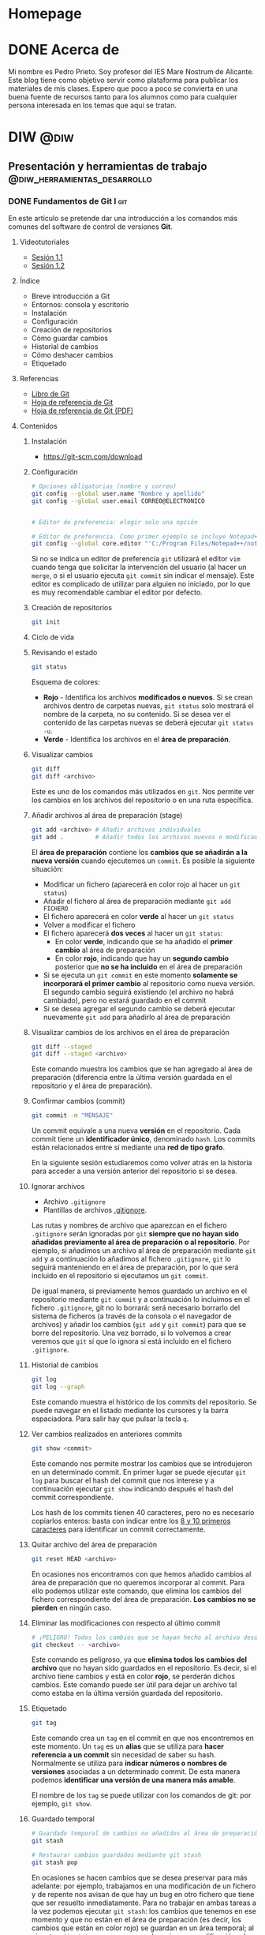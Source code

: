 #+hugo_base_dir: ../
#+hugo_section: post
#+author:
#+hugo_custom_front_matter: :author "Pedro Prieto"

* Homepage
:PROPERTIES:
:EXPORT_TITLE: Página principal - Blog de Pedro Prieto
:EXPORT_FILE_NAME: _index
:EXPORT_HUGO_TYPE: homepage
:EXPORT_HUGO_SECTION: /
:CUSTOM_ID: main
:END:

* DONE Acerca de
  CLOSED: [2019-09-23 lun 11:56]
:PROPERTIES:
:EXPORT_TITLE: Acerca de
:EXPORT_FILE_NAME: about
:EXPORT_HUGO_SECTION: /
:EXPORT_HUGO_MENU: :menu main
:END:

Mi nombre es Pedro Prieto. Soy profesor del IES Mare Nostrum de Alicante. Este blog tiene como objetivo servir como plataforma para publicar los materiales de mis clases. Espero que poco a poco se convierta en una buena fuente de recursos tanto para los alumnos como para cualquier persona interesada en los temas que aquí se tratan.

* DIW                                                            :@diw:
** Presentación y herramientas de trabajo      :@diw_herramientas_desarrollo:
*** DONE Fundamentos de Git I                                           :git:
    CLOSED: [2019-09-23 lun 11:51]
    :PROPERTIES:
    :EXPORT_FILE_NAME: fundamentos-git-1
    :END:

En este artículo se pretende dar una introducción a los comandos más comunes del software de control de versiones *Git*.
#+hugo: more

**** Videotutoriales
  - [[https://www.youtube.com/watch?v=DuewUoPnAmg&index=2&list=PLQg_Bl-6Gfo9k0KQg5vaaV9r6Hg--nMA7][Sesión 1.1]]
  - [[https://www.youtube.com/watch?v=uwqvuJ5lrIs&list=PLQg_Bl-6Gfo9k0KQg5vaaV9r6Hg--nMA7&index=3][Sesión 1.2]]

**** Índice
      - Breve introducción a Git
      - Entornos: consola y escritorio
      - Instalación
      - Configuración
      - Creación de repositorios
      - Cómo guardar cambios
      - Historial de cambios
      - Cómo deshacer cambios
      - Etiquetado

**** Referencias
  - [[https://git-scm.com/book/es/v2/][Libro de Git]]
  - [[https://github.github.com/training-kit/downloads/es_ES/github-git-cheat-sheet/][Hoja de referencia de Git]]
  - [[https://services.github.com/on-demand/downloads/es_ES/github-git-cheat-sheet.pdf][Hoja de referencia de Git (PDF)]]

**** Contenidos
***** Instalación
   - [[https://git-scm.com/download][https://git-scm.com/download]]

***** Configuración
   #+begin_src bash
     # Opciones obligatorias (nombre y correo)
     git config --global user.name "Nombre y apellido"
     git config --global user.email CORREO@ELECTRONICO

     
     # Editor de preferencia: elegir solo una opción

     # Editor de preferencia. Como primer ejemplo se incluye Notepad++ en Windows
     git config --global core.editor "'C:/Program Files/Notepad++/notepad++.exe' -multiInst -notabbar -nosession -noPlugin"
   #+end_src
   
 Si no se indica un editor de preferencia ~git~ utilizará el editor ~vim~ cuando tenga que solicitar la intervención del usuario (al hacer un ~merge~, o si el usuario ejecuta ~git commit~ sin indicar el mensaje). Este editor es complicado de utilizar para alguien no iniciado, por lo que es muy recomendable cambiar el editor por defecto.

***** Creación de repositorios
   #+begin_src bash
   git init
   #+end_src

***** Ciclo de vida
   [[https://git-scm.com/book/en/v2/images/lifecycle.png]]

***** Revisando el estado
   #+begin_src bash
   git status
   #+end_src
   
 Esquema de colores:
 - *Rojo* - Identifica los archivos *modificados o nuevos*. Si se crean archivos dentro de carpetas nuevas, ~git status~ solo mostrará el nombre de la carpeta, no su contenido. Si se desea ver el contenido de las carpetas nuevas se deberá ejecutar ~git status -u~.
 - *Verde* - Identifica los archivos en el *área de preparación*.

***** Visualizar cambios
   #+begin_src bash
   git diff
   git diff <archivo>
   #+end_src
   
 Este es uno de los comandos más utilizados en ~git~. Nos permite ver los cambios en los archivos del repositorio o en una ruta específica.

***** Añadir archivos al área de preparación (stage)
   #+begin_src bash
   git add <archivo> # Añadir archivos individuales
   git add .         # Añadir todos los archivos nuevos o modificados
   #+end_src
   
 El *área de preparación* contiene los *cambios que se añadirán a la nueva versión* cuando ejecutemos un ~commit~. Es posible la siguiente situación:
 - Modificar un fichero (aparecerá en color rojo al hacer un ~git status~)
 - Añadir el fichero al área de preparación mediante ~git add FICHERO~
 - El fichero aparecerá en color *verde* al hacer un ~git status~
 - Volver a modificar el fichero
 - El fichero aparecerá *dos veces* al hacer un ~git status~:
   - En color *verde*, indicando que se ha añadido el *primer cambio* al área de preparación
   - En color *rojo*, indicando que hay un *segundo cambio* posterior que *no se ha incluido* en el área de preparación
 - Si se ejecuta un ~git commit~ en este momento *solamente se incorporará el primer cambio* al repositorio como nueva versión. El segundo cambio seguirá existiendo (el archivo no habrá cambiado), pero no estará guardado en el commit
 - Si se desea agregar el segundo cambio se deberá ejecutar nuevamente ~git add~ para añadirlo al área de preparación

***** Visualizar cambios de los archivos en el área de preparación
   #+begin_src bash
   git diff --staged
   git diff --staged <archivo>
   #+end_src
   
 Este comando muestra los cambios que se han agregado al área de preparación (diferencia entre la última versión guardada en el repositorio y el área de preparación).

***** Confirmar cambios (commit)
   #+begin_src bash
   git commit -m "MENSAJE"
   #+end_src
   
 Un commit equivale a una nueva *versión* en el repositorio. Cada commit tiene un *identificador único*, denominado ~hash~. Los commits están relacionados entre sí mediante una *red de tipo grafo*.

 En la siguiente sesión estudiaremos como volver atrás en la historia para acceder a una versión anterior del repositorio si se desea.
 
***** Ignorar archivos
   - Archivo ~.gitignore~
   - Plantillas de archivos [[https://github.com/github/gitignore][.gitignore]].

Las rutas y nombres de archivo que aparezcan en el fichero ~.gitignore~ serán ignoradas por ~git~ *siempre que no hayan sido añadidas previamente al área de preparación o al repositorio*. Por ejemplo, si añadimos un archivo al área de preparación mediante ~git add~ y a continuación lo añadimos al fichero ~.gitignore~, ~git~ lo seguirá manteniendo en el área de preparación, por lo que será incluido en el repositorio si ejecutamos un ~git commit~.

De igual manera, si previamente hemos guardado un archivo en el repositorio mediante ~git commit~ y a continuación lo incluimos en el fichero ~.gitignore~, git no lo borrará: será necesario borrarlo del sistema de ficheros (a través de la consola o el navegador de archivos) y añadir los cambios (~git add~ y ~git commit~) para que se borre del repositorio. Una vez borrado, si lo volvemos a crear veremos que ~git~ sí que lo ignora si está incluido en el fichero ~.gitignore~.


***** Historial de cambios
   #+begin_src bash
   git log
   git log --graph
   #+end_src
   
 Este comando muestra el histórico de los commits del repositorio. Se puede navegar en el listado mediante los cursores y la barra espaciadora. Para salir hay que pulsar la tecla ~q~.

***** Ver cambios realizados en anteriores commits
   #+begin_src bash
   git show <commit>
   #+end_src
   
 Este comando nos permite mostrar los cambios que se introdujeron en un determinado commit. En primer lugar se puede ejecutar ~git log~ para buscar el hash del commit que nos interese y a continuación ejecutar ~git show~ indicando después el hash del commit correspondiente.

 Los hash de los commits tienen 40 caracteres, pero no es necesario copiarlos enteros: basta con indicar entre los [[http://git-scm.com/book/en/v2/Git-Tools-Revision-Selection#Short-SHA-1][8 y 10 primeros caracteres]] para identificar un commit correctamente.

***** Quitar archivo del área de preparación
   #+begin_src bash
   git reset HEAD <archivo>
   #+end_src
   
 En ocasiones nos encontramos con que hemos añadido cambios al área de preparación que no queremos incorporar al commit. Para ello podemos utilizar este comando, que elimina los cambios del fichero correspondiente del área de preparación. *Los cambios no se pierden* en ningún caso.

***** Eliminar las modificaciones con respecto al último commit
   #+begin_src bash
   # ¡PELIGRO! Todos los cambios que se hayan hecho al archivo desde el último commit se eliminarán
   git checkout -- <archivo>
   #+end_src
   
 Este comando es peligroso, ya que *elimina todos los cambios del archivo* que no hayan sido guardados en el repositorio. Es decir, si el archivo tiene cambios y está en color *rojo*, se perderán dichos cambios. Este comando puede ser útil para dejar un archivo tal como estaba en la última versión guardada del repositorio.

***** Etiquetado
   #+begin_src bash
   git tag
   #+end_src
   
 Este comando crea un ~tag~ en el commit en que nos encontremos en este momento. Un ~tag~ es un *alias* que se utiliza para *hacer referencia a un commit* sin necesidad de saber su hash. Normalmente se utiliza para *indicar números o nombres de versiones* asociadas a un determinado commit. De esta manera podemos *identificar una versión de una manera más amable*.

 El nombre de los ~tag~ se puede utilizar con los comandos de git: por ejemplo, ~git show~.
 
***** Guardado temporal

 #+begin_src bash
   # Guardado temporal de cambios no añadidos al área de preparación
   git stash
   
   # Restaurar cambios guardados mediante git stash
   git stash pop
 #+end_src
 
En ocasiones se hacen cambios que se desea preservar para más adelante: por ejemplo, trabajamos en una modificación de un fichero y de repente nos avisan de que hay un bug en otro fichero que tiene que ser resuelto inmediatamente. Para no trabajar en ambas tareas a la vez podemos ejecutar ~git stash~: los cambios que tenemos en ese momento y que no están en el área de preparación (es decir, los cambios que están en color rojo) se guardan en un área temporal; al ejecutar ~git status~ veremos que no hay ninguna modificación, el directorio de trabajo está limpio.

A continuación trabajamos en el bug, hacemos cambios y al terminar ejecutamos ~git add~ y ~git commit~ para resolverlo. Una vez resuelto, ejecutamos ~git stash pop~ y recuperamos los cambios que estábamos realizando antes de ser interrumpidos: veremos que ~git status~ nos muestra en color rojo los archivos que habíamos modificado al principio.

*** DONE Fundamentos de git II                                          :git:
    CLOSED: [2019-09-23 lun 12:18]
    :PROPERTIES:
    :EXPORT_FILE_NAME: fundamentos-git-2
    :END:
Este artículo tiene como objetivo profundizar en el manejo de Git con el uso de *ramas* y *repositorios remotos*.
#+hugo: more

**** Videotutoriales
  - [[https://youtu.be/goMcUY9dZzM][Sesión 2.1]]
  - [[https://youtu.be/1vMheWF6VXo][Sesión 2.2]]
  - [[https://youtu.be/aYDyT85NOLg][Sesión 2.3]]
  - [[https://youtu.be/hBJMwbxb-fc][Sesión 2.4]]

**** Índice
      - Ramas
      - Fusiones de ramas
      - Conflictos
      - Remotos
      - Flujos de trabajo con ramas

**** Referencias
  - [[https://git-scm.com/book/es/v2/][Libro de Git]]
  - [[https://training.github.com/downloads/es_ES/github-git-cheat-sheet/][Hoja de referencia de Git]]
  - [[https://training.github.com/downloads/es_ES/github-git-cheat-sheet.pdf][Hoja de referencia de Git (PDF)]]
  - [[http://git-school.github.io/visualizing-git/][Herramienta "Visualizing Git"]] (muy interesante para comprender el funcionamiento interno de Git y el trabajo con ramas y remotos)

**** Contenidos
***** Ramas
****** Definición de ramas
   - Una rama es un puntero que apunta a un determinado commit.
   - Un repositorio debe tener una rama como mínimo.
   - El nombre de la rama que se crea por defecto es ~master~. Este nombre no es especial ni tiene una función o significado especial.
   - Existe un puntero especial llamado ~HEAD~ que apunta a la rama en la que estamos en ese momento.
   - Al cambiar de rama se modifica el contenido del directorio de trabajo: éste se muestra tal como estaba en la rama a la que hemos saltado.
   - La creación y el cambio de ramas se realizan de forma instantánea: no tienen apenas coste.
   - El trabajo con ramas es muy interesante por los siguientes motivos:
     - Se pueden hacer pruebas sin modificar el código en producción.
     - Se puede separar el trabajo en tareas o subproyectos que no afecten unos a otros.
     - Cada miembro del equipo puede trabajar sin ser interferido por los demás.

****** Crear ramas
    #+begin_src bash
    git branch <nombre_rama>
    #+end_src
    
Este comando creará una rama nueva con el nombre seleccionado. Si no se indica ningún parámetro adicional, la rama creada apuntará ~HEAD~, es decir, el *último commit de la rama en la que nos encontremos*.

Una alternativa es ejecutar ~git checkout -b <nombre_rama>~. Este comando creará una rama con el nombre indicado y cambiará a dicha rama.

Es posible crear una rama que apunte a un commit o una rama determinada mediante el comando:
  #+begin_src bash
    git branch <nombre_rama> <COMMIT_HASH>
    git branch <nombre_rama> <NOMBRE_RAMA_EXISTENTE>
  #+end_src

****** Ver ramas disponibles
    #+begin_src bash
    git branch
    #+end_src
    
  Este comando mostrará las *ramas locales* existentes en el repositorio. Si se desea ver las ramas existentes en el remoto (ver sección siguiente) se puede ejecutar ~git branch --all~.

****** Cambiar de rama
    #+begin_src bash
    git checkout <nombre_rama>
    git switch <nombre_rama>
    #+end_src
    
  Cualquiera de los dos comandos anteriores cambiará a la rama indicada. Es posible que el comando falle *si hay cambios en el directorio de trabajo* que no estén integrados en ningún commit: si dichos pueden ser sobreescritos por los cambios de la rama a la que se desea cambiar, ~git~ abortará el cambio de rama y nos indicará el problema. En ese caso deberemos crear un commit con los cambios que estemos realizando (o bien guardarlos mediante ~git stash~) y a continuación volver a ejecutar el comando de cambio de rama.

****** Fusionar una rama
Fusionar una rama, en inglés /merge/, consiste en incorporar los cambios presentes en una rama a la rama en la que nos encontramos actualmente. Para realizar una fusión hay que realizar las siguientes acciones:

 1. Primero nos posicionamos en la rama sobre la que se va a realizar la fusión (la rama que va a recibir los cambios)
 2. Para realizar la fusión ejecutar:
    #+begin_src bash
      git merge <nombre_rama_a_fusionar>
    #+end_src

  
  Si por ejemplo queremos integrar en la rama principal (~master~) los cambios presentes en la rama ~feature1~, cambiaremos a la rama principal (si no estamos ya en ella) mediante ~git checkout master~ y a continuación ejecutaremos ~git merge feature1~.
  
****** Conflictos
*Al fusionar una rama* pueden producirse *conflictos*. Un conflicto se produce cuando *diferentes commits introducen cambios en las mismas líneas de los mismos archivos*. Si por ejemplo estamos en un commit referenciado por dos ramas y realizamos desde ese punto común un commit en cada una de las ramas de manera que afecten a la misma línea del mismo fichero, se producirá un conflicto *al fusionar una rama en la otra*.

Por ejemplo, en esta imagen podría producirse un conflicto si queremos incorporar los cambios de la rama ~master~ en la rama ~rama1~ mediante ~git merge master~ (siempre que los cambios producidos en los commits afecten a las mismas líneas de los mismos ficheros).

[[./images/conflicto.png]]

Al producirse un conflicto, git no sabe qué cambios deben prevalecer: los de la rama A, los de la rama B, los dos, ninguno, algo totalmente distinto,... En este caso *es necesaria la intervención humana*. Git modificará los ficheros afectados incluyendo *delimitadores* para indicar los cambios que vienen de una rama y los que vienen de ~HEAD~, es decir, de la rama en la que nos encontremos.

Es importante recalcar que *git no perderá información*: la incluirá toda, junto con los delimitadores para identificar la procedencia de los cambios.

Si se produce un conflicto *git quedará en un estado intermedio*: añadirá al área de preparación (color verde) los archivos que no presenten conflictos e *indicará los archivos en conflicto*, en color rojo, para que el usuario los edite y resuelva los conflictos.

Resolver los conflictos pasa por *editar el archivo*, localizar los *delimitadores* y *dejar el archivo como queremos que quede*. Normalmente esta última acción consistirá en decidir *qué cambios son los que queremos dejar y eliminar los delimitadores*. Al final, *el fichero debe quedar tal como queremos que quede*: en ocasiones una de las versiones será la correcta; en otras, la otra versión; en otras, ninguna; en obras, ambas; en otras, algo totalmente distinto.

Una vez resuelto el conflicto en todos los archivos habrá que ejecutar los comandos ~git add~ y ~git commit~ para *crear un commit que resuelva el conflicto*.

****** Eliminar una rama
    #+begin_src bash
    git branch -d <nombre_rama>
    #+end_src
    
  Este comando eliminará la rama local indicada. *IMPORTANTE*: la eliminación de una rama supone la eliminación del puntero que hace referencia a un determinado commit. Si al eliminar una rama se quedan commits sin referenciar, dichos commits se perderán: pueden recuperarse durante un tiempo solo si se conocen sus /hash/; ~git~ realiza también tareas de limpieza al realizar algunas acciones y procede a limpiar los commits "huérfanos", por lo que pasado un tiempo ni siquiera se podrán recuperar a través de sus /hash/.

  En el ejemplo siguiente, si se elimina la rama ~test1~ se perderán los commits ~5aebbf7~, ~897742a~ y ~6ba47e7~, ya que no habrá ninguna rama que haga referencia a ellos.

 [[./images/borrar_rama.png]] 

***** Remotos
Los repositorios remotos son *versiones* del proyecto que están alojadas en un *servidor web* o en una *carpeta* accesible a través de la *red*. 

Los repositorios remotos se almacenan en una forma especial denominada /bare/, que *no dispone de directorio de trabajo*.

Los repositorios remotos pueden estar configurados como *solo lectura* o *lectura/escritura*.

Los repositorios remotos suelen utilizarse como *punto de referencia* de alojamiento del código: es posible realizar *copias* de dicho repositorio remoto denominadas *clones*, que pueden evolucionar de manera *independiente*. Esto hace que git sea un sistema *descentralizado* de gestión de código, ya que *cada clon* es un repositorio *completo* e *independiente* del resto.

Es posible *sincronizar* los cambios de un repositorio remoto a partir de los cambios de un repositorio local y viceversa.

****** Clonar un repositorio
    #+begin_src bash
    git clone <URL_REPOSITORIO>
    #+end_src
    
  Este comando permite clonar un repositorio remoto a partir de su URL. También es posible indicar una ruta del sistema de ficheros. Por defecto se mostrará la *rama principal* del repositorio remoto. El resto de ramas no aparecen como ramas locales, aunque pueden obtenerse.

  Al clonar un repositorio *se crea una referencia al remoto en el repositorio local* con el nombre ~origin~ que hace referencia a la URL indicada.

****** Ver remotos
    #+begin_src bash
    git remote -v
    #+end_src
    
  Este comando permite ver los remotos configurados. Otra alternativa es ejecutar ~git remote show <nombre_del_remoto~ para ver los detalles del repositorio remoto.

****** Añadir, eliminar y renombrar remotos
    #+begin_src bash
    git remote add <NOMBRE_REMOTO> <URL_REPOSITORIO>   # Añadir remoto
    git remote rm <NOMBRE_REMOTO>                      # Eliminar remoto
    git remote rename <NOMBRE_ORIGINAL> <NOMBRE_NUEVO> # Renombrar remoto
    #+end_src
    
  Estos comandos permiten añadir y editar repositorios remotos. Un repositorio local puede tener 0 o más remotos.

****** Traer información del remoto
    #+begin_src bash
    # Este comando NO realiza la fusión en la rama local
    # Si se desean incorporar los cambios habría que realizar un git merge
    git fetch [NOMBRE_REMOTO] # El nombre del remoto por defecto es ORIGIN
    #+end_src
    
  Este comando permite actualizar la información de los repositorios remotos. ~git~ se conecta al remoto y comprueba si hay nuevos cambios en las ramas remotas; si es así, actualiza los punteros de las ramas remotas del repositorio local para reflejar dichos cambios. *Pero no incorpora los cambios a las ramas locales*.

  Cuando un repositorio tiene configurado un remoto, git crea *en el repositorio local* unos punteros que hacen referencia a las *ramas remotas*. Dichos punteros son similares a las ramas locales, con la peculiaridad de que *no se puede cambiar a una rama remota*. Es decir, las ramas remotas son de *solo lectura*: hacen referencia a la información que tiene git de la situación del repositorio remoto (dónde están las ramas en el repositorio remoto).

  En este punto es necesario insistir en la idea de que git es un sistema *descentralizado*: *git no se está ejecutando continuamente* (no es un demonio o un servicio), por lo que no está en contacto continuo con el remoto; si se producen cambios en el remoto (porque otra persona ha realizado un commit en una rama, por ejemplo), *el repositorio local no se sincronizará automáticamente*, sino que para él la rama remota seguirá en el mismo lugar que estaba cuando realizó el último ~fetch~; si a continuación de dicho cambio se ejecuta un nuevo ~fetch~, entonces el repositorio local tomará conciencia del nuevo cambio en la rama remota y *actualizará el puntero de dicha rama remota* al nuevo commit.

  En resumen: ~git fetch~ es la única manera de que el repositorio local tenga conciencia de que ha habido cambios en el repositorio remoto.

****** Traer y fusionar cambios del remoto
    #+begin_src bash
    git pull [NOMBRE_REMOTO] [NOMBRE_RAMA] # Pull = fetch + merge
    #+end_src
    
  Un ~pull~ equivale a dos acciones: un ~fetch~ y un ~merge~. Mediante ~fetch~, git comprueba los cambios que hay en las ramas remotas y los refleja en los punteros de las ramas remotas en el repositorio local; a continuación, la acción ~merge~ incorpora los cambios de la rama remota a la rama local correspondiente.

  Esta operación es una de las más habituales a la hora de sincronizar los cambios con el repositorio remoto. En la mayoría de los casos, las ramas local y remota *están asociadas*: es decir, git ha sido informado de que dicha rama local tiene que sincronizarse con la rama remota correspondiente. Lo más habitual es que ambas ramas (local y remota) tengan *el mismo nombre*. En ese caso bastará con ejecutar ~git pull~ sin parámetros: git asumirá que si estamos en la rama ~rama1~, por ejemplo, tiene que sincronizarse con la rama ~rama1~ remota.

  Dicho todo esto, es posible *fusionar el contenido de una rama remota en otra rama distinta* a la asociada. Las ramas remotas pueden ser referenciadas como ~<nombre_remoto>/<nombre_rama_remota>~. Así, la rama ~origin/rama1~ hará referencia a la rama ~rama1~ del repositorio remoto ~origin~. Si estamos posicionados en la rama ~master~ local podríamos incorporar los cambios de la rama remota ~origin/rama1~ de dos maneras:
  - Ejecutando ~git merge origin/rama1~ - Directamente estaremos incorporando los cambios de la rama remota ~origin/rama1~ en la rama local ~master~. En este caso, la rama local ~rama1~ *no recibiría los nuevos cambios que pudiera tener la rama remota* ~origin/rama1~
  - Otra opción sería:
    1. Cambiar a la rama *local* ~rama1~: ~git checkout rama1~
    2. Fusionar los cambios de su rama remota asociada: ~git pull~, o ~git pull origin rama1~ si no estuvieran asociadas. En este punto, la rama local ~rama1~ *recibiría los nuevos cambios que pudiera haber* en la rama remota ~origin/rama1~
    3. Cambiar de nuevo a la rama local ~master~: ~git checkout master~
    4. Por último, fusionar los cambios de la rama local ~rama1~: ~git merge rama1~
  
  No hay una manera mejor que otra: simplemente hay que tener claro qué acciones se están ejecutando y qué cambios es están produciendo.

****** Enviar cambios al remoto
    #+begin_src bash
    git push [NOMBRE_REMOTO] [NOMBRE_RAMA]
    #+end_src
    
  Esta operación permite *enviar los commits locales de una rama* a la rama indicada del repositorio remoto. Sería el inverso de ~pull~: mientras que ~pull~ trae cambios del remoto, ~push~ los envía.

  Tal como pasa con ~git pull~, la mayoría de las veces las ramas local y remota están *asociadas*, por lo que si ejecutamos ~git push~ sin parámetros se enviarán los cambios de la rama en que nos encontremos a la rama remota asociada (la mayoría de las veces tendrán el mismo nombre).

****** Ramas asociadas
Anteriormente hemos hecho referencia al concepto de *rama asociada*. Una rama asociada es *una rama local* configurada para *hacer referencia a una rama determinada del repositorio remoto*. Si una rama está asociada a una rama remota, al situarnos en dicha rama y ejecutar un ~git push~ o un ~git pull~ haremos referencia a la rama remota asociada correspondiente sin necesidad de tener que especificarla en dichos comandos.

Podemos *asociar una rama* a una rama remota de *varias maneras*:
- Al ejecutar un ~git clone~ automáticamente se crea una rama local principal (normalmente con el nombre ~master~ o ~main~) asociada a la rama remota principal (~master~ o ~main~, casi siempre).
- Al realizar un *cambio de rama local a una rama existente en el repositorio remoto* mediante ~git checkout <rama_existente_en_remoto>~ se creará una rama local *con el mismo nombre que la rama remota* y *se realizará la asociación de dichas ramas*. Por ejemplo, si en el remoto existe una rama principal ~master~ y una segunda rama llamada ~rama1~, al realizar el clonado solamente tendremos disponible en local la rama ~master~; si a continuación ejecutamos ~git checkout rama1~ veremos que se crea la rama local ~rama1~, que apunta al mismo commit que la rama remota correspondiente y que ambas ramas quedan asociadas.
- Si creamos una rama local nueva *que no exista en el repositorio remoto*, podemos posicionarnos en dicha rama y a continuación ejecutar el comando ~git push -u <nombre_remoṭo> <nombre_rama>~ para *crear una rama remota del mismo nombre*, *sincronizarla* con la rama local y *realizar la asociación* de dichas ramas. La opción clave es la opción ~-u~, equivalente a ~--set-upstream~.

*** DONE GitHub                                                  :git:github:
    CLOSED: [2019-09-23 lun 12:37]
    :PROPERTIES:
    :EXPORT_FILE_NAME: uso-github
    :END:

En este artículo se explicará el uso de la herramienta *GitHub* y las posibilidades que ofrece en el entorno educativo.
#+hugo: more

**** Videotutoriales
  - [[https://youtu.be/SJf4iTkMNPo][Sesión 3.1]]
  - [[https://youtu.be/GMH6hN8FKSU][Sesión 3.2]]
  - [[https://youtu.be/5EJjRqtpqOM][Sesión 3.3]]
  - [[https://youtu.be/A5PKw10PmNU][Sesión 3.4]]

**** Índice
      - Breve descripción y posibilidades en la gestión de tareas del alumnado
      - Alternativas: GitLab, BitBucket,...
      - Cuentas
      - Configuración de la cuenta
      - Manejo básico de la plataforma
      - Repositorios: manejo y ajustes
      - Red social: comentarios, seguidores, etc.
      - Issues y Proyectos
      - Colaboración: Forks y Pull Requests
      - Organizaciones

**** Referencias
  - [[https://help.github.com/][Ayuda de GitHub]]
  - [[https://help.github.com/articles/basic-writing-and-formatting-syntax/][Sintaxis de MarkDown]]
  - [[https://help.github.com/articles/permission-levels-for-a-user-account-repository/#collaborator-access-on-a-repository-owned-by-a-user-account][Permisos de los colaboradores en un repositorio]]
  - [[https://education.github.com/pack][Solicitud de pack de estudiante]]
  - [[https://help.github.com/articles/closing-issues-using-keywords/][Cerrar issues a través de mensajes en el commit]]

**** Contenidos
  - [[https://pedroprieto.github.io/curso-github/presentaciones/sesion-3-presentacion.html][Presentación]]
*** DONE Herramientas de desarrollo               :editores:ide:herramientas:
    CLOSED: [2019-09-24 mar 00:43]
    :PROPERTIES:
    :EXPORT_FILE_NAME: herramientas-desarrollo
    :END:

A continuación se muestran algunas herramientas de desarrollo que considero interesantes. Este artículo estará en continua revisión.
#+hugo: more

**** Editores
   - [[https://code.visualstudio.com/][Visual Studio Code]] 
   - [[https://atom.io/][Atom]]
   - [[http://brackets.io/][Brackets]]
   - [[https://www.sublimetext.com/][Sublime Text]]
   - [[https://notepad-plus-plus.org/][Notepad ++]]
   - [[http://emmet.io/][Emmet (plugin)]]

***** IDEs
   - [[http://www.eclipse.org][Eclipse]]
     - [[http://www.eclipse.org/downloads/packages/eclipse-ide-javascript-web-developers/indigosr2][Paquete para JavaScript]]
   - [[https://netbeans.org][Netbeans]]
     - [[https://netbeans.org/kb/73/ide/javascript-editor.html][Soporte para JavaScript]] 

**** Editores online para prototipos rápidos
   - https://jsbin.com
   - https://jsfiddle.net/
   - http://codepen.io/
   - https://www.jsnippet.net/

**** Herramientas de desarrollo de navegadores
   - [[https://developers.google.com/web/tools/chrome-devtools/][Chrome DevTools]] (Chrome)
   - [[https://developer.mozilla.org/es/docs/Tools][Firefox Dev Tools]] (Firefox)

**** Servicios de validación
   - [[https://validator.w3.org/][W3C HTML Validation Service]]
   - [[https://jigsaw.w3.org/css-validator/][W3C CSS Validation Service]] 
   - [[http://www.jslint.com][JSLint]] (Chequeo de sintaxis y código JavaScript)

**** Git
   - [[https://git-scm.com/download/win][Git para Windows]]

**** Node (plataforma de desarrollo en JavaScript)
   - [[https://nodejs.org/en/][Node JS]]
   - [[https://www.npmjs.com/][Node packages]]
   
**** Diagramas y diseño
   - [[http://plantuml.com][PlantUml]]
   - [[https://draw.io][Draw.io]] 

**** Licencias
   - [[https://en.wikipedia.org/wiki/Copyright][Copyright]]
   - [[https://en.wikipedia.org/wiki/Copyleft][Copyleft]] 
   - [[https://opensource.org/osd.html][Open Source Definition]]
   - [[http://choosealicense.com][Choose a License]]
   - [[https://creativecommons.org/share-your-work/][Creative Commons licenses]] (Para creaciones que no son código, como sitios web, multimedia, textos, libros, etc.)

** Planificación de interfaces web         :@diw_planificacion_interfacesweb:
*** DONE Fundamentos de la planificación de interfaces web :krug:planificacion:usabilidad:
    CLOSED: [2019-09-30 lun 10:28]
    :PROPERTIES:
    :EXPORT_FILE_NAME: planificacion-fundamentos
    :END:

    Antes de proceder a la edición de código e incluso antes de la creación de un prototipo es necesario tener claros algunos *principios de diseño* y tomar algunas decisiones relacionadas con el estilo general del sitio, que normalmente vendrán recogidas en la *[[/post/planificacion-guia-estilo][guía de estilo]]*.
#+hugo: more

En este artículo nos centraremos en analizar algunos de los principios generales de diseño más importantes a tener en cuenta. Para ello se tomará como base el libro "[[http://www.sensible.com/dmmt.html][Don't Make Me Think]]" (/No me hagas pensar/), de Steven Krug.

**** Don't make me think!
   "No me hagas pensar" es el principio más importante que toda página debería seguir en cuanto a usabilidad. El objetivo principal de toda página web debería ser que fuera evidente, auto-explicativa. El usuario debería ser capaz de ver de un vistazo lo que la página propone sin gastar mucho tiempo pensando sobre ello.

   ¿Cómo de evidente? Lo suficiente como para que una persona que no sea experta en el tema propuesto en la página y que apenas sepa usar el navegador sea capaz de llegar al sitio y decir "Ah, esta página va de...".

**** Errores típicos
    - Nombres poco claros, como nombres de marcas, específicos del funcionamiento interno de la empresa o siglas o nombres técnicos.
    - Enlaces y botones que no se muestran de manera obvia y se confunden con texto normal.
    - Asumir que el usuario conoce una información que en realidad desconoce.
    - No saber en qué lugar del sitio web se está ni cómo volver a un sitio conocido (como por ejemplo, la página principal).
    - No ofrecer un punto de entrada claro para empezar a utilizar el sitio.
    - No mostrar los elementos típicos (menús de navegación, etc.) en los sitios habituales.
    - Sobrecargar la página con información de manera que no se sepa qué es importante o qué no.
    - Mezclar el contenido de la página con la publicidad de la misma de manera que sea muy difícil diferenciar ambas cosas.

   El objetivo principal es eliminar todas aquellas preguntas que se pueda hacer el usuario a la hora de utilizar la página.

**** Diseño orientado al escaneo, no a la lectura
    1. Sigue las *convenciones* del diseño web.
       - Los elementos (menús, logo, contenido,...) están dispuestos de manera convencional.
       - Los elementos (cuadros de búsqueda, iconos de vídeo o audio, redes sociales,...) son reconocibles.
    2. Dispone de una *jerarquía* clara.
       - Queda claro qué apartados son más importantes que otros.
       - Los encabezados de distintos niveles son perfectamente distinguibles unos de otros.
       - Las capas agrupan correctamente los contenidos relacionados entre sí.
    3. Las páginas están *divididas en áreas* bien definidas.
    4. Los *enlaces y botones* se distinguen del texto normal.
    5. No hay contenido que *distraiga* al usuario.
       - No hay demasiadas zonas que llamen la atención del usuario de manera evidente (animaciones, exclamaciones, anuncios parpadeando,...).
       - La página muestra un aspecto organizado y es fácil reconocer cada una de las áreas en que está dividida.
    6. El contenido está *estructurado* de manera que sea fácil escanear la página.
       - Hay encabezados que separan las secciones de texto.
       - Queda claro qué encabezado está relacionado con el contenido.
       - Los párrafos son cortos.
       - Se utilizan listas para esquematizar el contenido.
       - La cursiva y la negrita se utilizan pero de manera puntual.
**** Elecciones sencillas
   - Los usuarios buscan elecciones sencillas.
   - Es más recomendable ofrecer pocas opciones  en varios pasos que muchas opciones en pocos pasos.
   - Las opciones que se ofrecen deben ser lo suficientemente distintas como para no dudar entre una u otra.
   - Las instrucciones deben desaparecer o minimizarse al máximo. En caso de aparecer, deben ser:
     - Breves (mínima cantidad de información que sea útil).
     - Oportunas (deben aparecer exclusivamente cuando sean necesarias).
     - Visibles (deben captar la atención del usuario y no pasar desapercibidas).
**** Omisión de palabras inútiles
   - Es conveniente eliminar la mayoría de palabras inútiles en la página.
   - Una vez escrito el texto, es conveniente analizarlo para intentar eliminar la mitad de las palabras.
   - Se debe intentar evitar textos de bienvenida y descripciones al principio de las secciones y en la página principal.
   - Las instrucciones deben escribirse de manera concisa.
**** Diseño de la navegación
***** Tipos de usuarios
     - Orientados a la navegación.
     - Orientados a la búsqueda.
***** Objetivos del menú de navegación
     - Ayudar a encontrar lo que se está buscando.
     - Indicar la localización actual dentro del sitio.
     - Mostrar el contenido del sitio web.
     - Explicar cómo utilizar el sitio.
     - Dar confianza en la calidad del sitio.
***** Convenciones
   - Los menús de navegación deben aparecer en los sitios convencionales.
   - La navegación debe de mostrarse de manera consistente en todas las páginas, con algunas excepciones:
     - Páginas de pago online.
     - Páginas de registro, suscripción, personalización de preferencias,...
   - Es conveniente mostrar el logo de la página que actúe de enlace a la página principal en la parte superior izquierda.
***** Elementos de la navegación
****** Navegación primaria.
   - Muestra las secciones principales del sitio.
****** Utilidades
   - Son herramientas que utilizará el usuario. Ejemplos: cuadro de búsqueda, carrito de compra, "mi cuenta", enlaces para iniciar sesión,...
   - Se deben mostrar las cuatro o cinco más importantes en lugar visible (junto a la navegación primaria, por ejemplo).
   - El resto deben mostrarse en el pie de página.
****** Enlace a la página principal
   - En el logo de la empresa.
   - En la navegación principal.
****** Navegación secundaria y posteriores
   - Se debe prestar atención a todos los niveles de navegación, no solo a los principales.
   - De esta manera se asegura una coherencia a todos los niveles.
***** Búsqueda
   - Es conveniente mostrar un cuadro de búsqueda en las utilidades.
   - El cuadro de búsqueda debe mostrarse de manera convencional (icono de buscar o palabra "Buscar").
   - No deben mostrarse muchas opciones de búsqueda o filtrado en primera instancia. En su lugar, se deben mostrar cuando ya se haya realizado la primera búsqueda con el objeto de ayudar a filtrar los resultados.
***** Nombres de las páginas
   - Se debe mostrar el nombre de cada una de las páginas en la parte superior del contenido.
   - El nombre debe resaltarse de manera adecuada, ya que es el elemento de mayor jerarquía de la página.
   - El nombre debe concordar con el nombre de la opción del menú que ha conducido a dicha página.
***** Localización
   - El menú de navegación debe resaltar la sección o secciones en las que se está en cada momento.
   - El resaltado debe ser evidente.
***** Migas de pan
   - Deben aparecer en la parte superior.
   - Se debe utilizar "*>*" para separar niveles.
   - El último nivel (nombre de la página actual) no debe ser un enlace y debe aparecer destacado.
***** Pestañas
   - Son evidentes y fáciles de usar.
   - Deben estar correctamente configuradas para resaltar la sección actual.
***** Test de navegación
   El diseñador siempre piensa que el usuario va a llegar a la página deseada a través de la página principal y desde allí a través de la navegación. Sin embargo, en multitud de ocasiones se llega a una página directamente a través de un enlace enviado por otra persona o a través de un buscador.
   Por ello, al llegar a una página interior de un sitio web directamente se debería poder contestar a las siguientes preguntas sin demasiada dificultad:
   - ¿Qué sitio es éste? (Nombre del sitio o compañía)
   - ¿En qué página estoy? (Nombre de la página)
   - ¿Cuáles son las secciones principales? (Navegación primaria)
   - ¿Qué opciones tengo en este nivel? (Navegación local)
   - ¿En qué lugar me encuentro dentro de la jerarquía? (Localización)
   - ¿Dónde puedo realizar una búsqueda?
**** Referencias
   - [[http://www.sensible.com/dmmt.html][Don't make me think]], enlace a la web del autor del libro, Steven Krug
   - https://amybughunter.wordpress.com/2014/08/16/book-summary-dont-make-me-think-by-steve-krug/
   - http://www.squeezedbooks.com/articles/dont-make-me-think-a-common-sense-approach-to-web-usability-%282nd-edition%29--summary.html

*** DONE Guias de estilo                          :guia:estilo:planificacion:
    CLOSED: [2019-09-30 lun 10:46]
    :PROPERTIES:
    :EXPORT_FILE_NAME: planificacion-guia-estilo
    :END:

Una guía de estilo recoge las normas de diseño que se utilizarán para crear un sitio web. Normalmente hace referencia a una serie de elementos (tipografía, colores, logos, etc.) que se deben utilizar para garantizar la *uniformidad* de la *estructura* y *apariencia visual* del sitio.
#+hugo: more

**** Logo
El logo es la imagen del sitio web. Es importante diseñarlo adecuadamente para que refleje correctamente la temática y el contenido del sitio web.

Para diseñar un logo se suele recurrir a algún programa de *[[https://es.wikipedia.org/wiki/Gr%C3%A1fico_vectorial][dibujo vectorial]]* como [[https://inkscape.org/es/][Inkscape]]. La principal ventaja de los gráficos vectoriales es que no están formados por píxeles, por lo que no pierden calidad. Una vez creado el gráfico vectorial éste puede ser exportado a diferentes *formatos* (PNG, JPG,...) o *personalizado* (blanco y negro, cambio de colores, versiones con o sin texto,...) para su uso en el sitio web.

[[https://upload.wikimedia.org/wikipedia/commons/7/7e/Oldacmelogo.png][https://upload.wikimedia.org/wikipedia/commons/7/7e/Oldacmelogo.png]]

Algunos recursos para crear un logo:
- https://logomakr.com/
- [[https://inkscape.org/es/][Inkscape]] (software OpenSource equivalente a Adobe Illustrator)
- [[https://youtu.be/zhnAHqQQ9gc][Videotutorial: creación de un logo básico con Inkscape]] 

**** Paleta de colores
A la hora de elegir la paleta de colores es importante definir como mínimo:
- Un color *principal*
- Una *paleta* de colores *complementaria* del color principal
- Un color de fondo

El color principal suele estar presente en el *logo* y todos los aspectos relacionados con la *marca del sitio*. También suele aparecer en los *encabezados* y en los *botones* de formulario que activen la acción principal.

[[https://upload.wikimedia.org/wikipedia/commons/thumb/d/dd/Nuancier_Pantone_2_%28Cut_out%29.jpg/640px-Nuancier_Pantone_2_%28Cut_out%29.jpg][https://upload.wikimedia.org/wikipedia/commons/thumb/d/dd/Nuancier_Pantone_2_%28Cut_out%29.jpg/640px-Nuancier_Pantone_2_%28Cut_out%29.jpg]]

Algunos recursos para generar una paleta de colores:
- https://colordesigner.io/
- https://yeun.github.io/open-color/
- https://coolors.co

**** Tipografía
La tipografía es uno de los elementos más importantes a tener en cuenta. Se deben elegir cuidadosamente los tipos de letra que mejor casen con la temática del sitio y el diseño del logo. Normalmente se utiliza una tipografía principal para encabezados y otra para el resto del texto.

[[https://upload.wikimedia.org/wikipedia/commons/thumb/a/ae/Metal_movable_type.jpg/640px-Metal_movable_type.jpg][https://upload.wikimedia.org/wikipedia/commons/thumb/a/ae/Metal_movable_type.jpg/640px-Metal_movable_type.jpg]]

Algunos recursos para elegir tipografías:
- https://fonts.google.com/ (Google Fonts ofrece un repositorio de tipografías Open Source para usar libremente en cualquier tipo de proyecto, comercial o no comercial)
- https://www.smashingmagazine.com/2019/07/gorgeous-free-open-source-typefaces/

**** Estructura
La estructura del sitio es otro de los aspectos que puede ser incluido en una guía de estilo. La posición de los elementos de navegación (menús, migas de pan,...), el número de capas que tendrá el sitio (contenido, cabecera, pie,...), donde incluir información de contacto (teléfonos, dirección,...) o dónde incorporar una posible área para anuncios son algunos de los puntos que se pueden detallar. Entraremos más en detalle sobre este tema en otros artículos.

[[https://upload.wikimedia.org/wikipedia/commons/e/e7/Diseno-web-responsive-design.jpg][https://upload.wikimedia.org/wikipedia/commons/e/e7/Diseno-web-responsive-design.jpg]]

**** Elementos gráficos
En este apartado se suele hacer referencia a alguno de estos elementos:
- Iconos
- Imágenes (tamaños, uso en fondos de página, efectos, tipos de edición,...)
- Animaciones
- Patrones de decoración

[[./images/octicons.png]]

Algunos recursos para elegir elementos gráficos:
- https://octicons.github.com/
- https://useiconic.com/open/
- https://material.io/resources/icons/?style=baseline
- https://feathericons.com/

**** Ejemplos de guías de estilo
- [[https://mozilla.design/firefox/][Guía de estilo de Mozilla Firefox]]
- [[https://design.firefox.com/photon/][Photon Design System]] (para diseño de productos basados en Firefox)
- [[http://www.upv.es/entidades/ASIC/manuales/guia_estilos_upv.pdf][Guía de estilos de la UPV]]
- [[https://material.io/design/][Material Design (Google)]]

**** Referencias
- https://marinarodrigo.com/como-y-por-que-crear-una-guia-de-estilo-para-tu-web/
- https://www.toptal.com/designers/ui/ui-styleguide-better-ux
- https://www.krasamo.com/creating-ui-style-guide-for-web-and-mobile-apps/
- https://www.uoc.edu/portal/en/llibre-estil/guies/digital/index.html
- https://www.smashingmagazine.com/2018/02/comprehensive-guide-to-mobile-app-design/
- https://developer.android.com/design

*** DONE Diseño de prototipos     :prototipos:diseño:moqups:wireframe:mockup:
    CLOSED: [2019-10-07 lun 11:01]
    :PROPERTIES:
    :EXPORT_FILE_NAME: diseno-prototipos
    :END:

  En todo proyecto de desarrollo web es recomendable realizar un prototipo o boceto del interfaz. De esta manera se puede tener una idea aproximada del aspecto visual que tendrá, qué secciones lo compondrán, cómo se verá en pantalla, etc. 
  #+hugo: more

  El principal objetivo es generar un boceto de manera rápida, sin necesidad de utilizar código. Estos bocetos permiten acordar las características del interfaz web con el cliente o con el resto de miembros del equipo de desarrollo.

  Como paso previo a la creación de un prototipo es necesario [[/post/planificacion-fundamentos][haber planificado adecuadamente la interfaz]] y haber acordado las [[/post/planificacion-guia-estilo][normas de diseño y el aspecto visual]] del sitio.

  Existen varias posibilidades para crear prototipos:
  - *Papel* - Es la opción más rápida y sencilla.
  - *Digital* - Hace uso de algún programa de edición sencillo. Puede ofrecer algo de funcionalidad (interacción con enlaces, por ejemplo).
  - *Nativo* - Está implementado haciendo uso de las tecnologías reales de la aplicación. Normalmente se utiliza como último paso antes del lanzamiento del producto.

**** Prototipos en papel
   #+CAPTION: Prototipo de papel. Fuente: Wikimedia
   https://upload.wikimedia.org/wikipedia/commons/thumb/6/67/Paper_prototype_of_website_user_interface%2C_2015-04-16.jpg/640px-Paper_prototype_of_website_user_interface%2C_2015-04-16.jpg

   Los prototipos en papel ofrecen una primera aproximación al diseño de la interfaz. Pueden realizarse tan sencillos como se desee (en blanco y negro, en la típica servilleta de bar que se pone como ejemplo de germen de todas las grandes ideas,...) o con un nivel de complejidad más elevado (utilizando distintos tipos de papeles, colores, materiales,...).

   La principal ventaja de este tipo de prototipos es que no necesitan de ningún tipo de conocimiento técnico. Por lo tanto, se suelen utilizar como una primera aproximación para el diseño de la interfaz.

   Una vez creados en papel los bocetos de las distintas páginas que componen el sitio se pueden tomar *fotografías* para simular determinadas interacciones y estados de la aplicación. Esas imágenes pueden utilizarse a su vez para crear *animaciones* y distribuir el prototipo de manera más eficiente sin la necesidad de tener que cargar con el papel de un lado a otro.

   En el siguiente enlace se puede consultar un vídeo sobre cómo Google utiliza este tipo de prototipos: [[https://www.youtube.com/watch?v=JMjozqJS44M][Rapid Prototyping 1 of 3: Sketching & Paper Prototyping]].

**** Prototipos digitales
   #+CAPTION: Prototipo digital
   [[./images/prototipo.png]]

   Para la creación de estos prototipos se hace uso de alguna herramienta específica de edición. El objetivo es crear un boceto *más parecido a la realidad* que incluso pueda ofrecer un mínimo nivel de *interactividad*. El diseño puede ser exportado a un *archivo de imagen*, *HTML* o *PDF* para adjuntar a la documentación del proyecto.

   En el siguiente enlace se puede consultar un vídeo sobre cómo Google utiliza este tipo de prototipos: [[https://www.youtube.com/watch?v=KWGBGTGryFk&t=246s][Rapid Prototyping 2 of 3: Digital Prototyping]].

**** Prototipos nativos
   #+CAPTION: Prototipo nativo
   https://upload.wikimedia.org/wikipedia/commons/e/e2/Responsive_Web_Design.png

   Los prototipos nativos utilizan las *mismas tecnologías* (lenguajes de programación, librerías,...) y *dispositivos* (teléfonos móviles, pantallas,...) que utilizará la *aplicación real*. Se utilizan por tanto como *último paso* antes del desarrollo de la aplicación real. Una vez el prototipo ha sido correctamente testado en los dispositivos en los que se va a utilizar puede integrarse en la aplicación junto con el resto de componentes (lógica de negocio y almacenamiento de datos).

   En el siguiente enlace se puede consultar un vídeo sobre cómo Google utiliza este tipo de prototipos: [[https://www.youtube.com/watch?v=lusOgox4xMI][Rapid Prototyping 3 of 3: Native Prototyping]].

**** Diseño web adaptable - Mobile First
      La tendencia actual consiste en diseñar siguiendo la teoría de *Mobile First*, o *Móvil primero*. Esta teoría aboga por realizar el diseño pensando en dispositivos móviles y a continuación añadir o modificar características para adaptar el diseño a otro tipo de dispositivos con pantallas más grandes.

   La elección de este patrón de diseño se debe a que *[[https://developers.google.com/search/mobile-sites/mobile-first-indexing][los buscadores dan más peso a los sitios web optimizados para dispositivos móviles]]* dado que la mayoría de usuarios que se conectan a Internet lo hacen mediante este tipo de dispositivos.

   Una vez creado el diseño para móvil se procede a crear las versiones para pantallas más grandes. De esta manera el sitio web *se adapta a distintos tipos de pantallas* siguiendo el [[https://es.wikipedia.org/wiki/Dise%C3%B1o_web_adaptable][patrón de diseño web adaptativo]].

**** Herramientas de creación de prototipos digitales
   Existe un gran número de herramientas para creación de prototipos. Muchas de ellas son de pago, aunque hay alternativas gratuitas con una funcionalidad algo más reducida pero que puede ser suficiente para realizar un boceto rápido. Algunas de ellas se enumeran a continuación:

   - [[https://www.figma.com/][Figma]] - Herramienta online. Comercial. Gratuita para 3 proyectos.
   - [[http://pencil.evolus.vn/][Pencil]] - Programa de escritorio. Open Source.
   - [[https://wireframe.cc/][wireframe.cc]] - Herramienta online. Comercial. Ofrece demo gratuita.
   - [[https://moqups.com/][Moqups]] - Herramienta online. Comercial. Ofrece cuentas gratuitas a estudiantes y proyectos Open Source.
   - [[http://principleformac.com/][Principle]] - Herramienta para Mac. Comercial.
   - [[https://proto.io/][proto.io]] - Herramienta online. Comercial.
   - [[https://marvelapp.com/][Marvel]] - Herramienta online. Comercial. Ofrece un plan gratuito para un proyecto.
   - [[https://www.invisionapp.com/][InVision]] - Herramienta online. Comercial. Ofrece un plan gratuito para un proyecto.
   - [[https://mockup.io/][mockup.io]] - Herramienta online. Comercial.
   - [[https://ninjamock.com/][Ninja Mock]] - Herramienta online. Comercial.
   - [[https://balsamiq.com][Balsamiq]] - Herramienta de escritorio y online. Comercial.

**** Otros recursos
   A continuación se enumeran algunos enlaces que pueden ser de utilidad en la creación de prototipos:

   - [[https://es.lipsum.com/][Lorem Ipsum]] - Generador de textos de relleno.
   - [[https://www.smashingmagazine.com/][Smashing Magazine]] - Sitio web relacionado con el desarrollo y diseño web.
   - [[http://www.webyurt.com/][Web Yurt]] - Sitio web relacionado con el desarrollo y diseño web.
   - [[https://www.creativebloq.com][Creative Bloq]] - Sitio web dedicado al arte y diseño gráfico.

*** DONE Pautas de accesibilidad        :accesibilidad:accesibility:wai:aria:
    CLOSED: [2019-10-14 lun 14:36]
    :PROPERTIES:
    :EXPORT_FILE_NAME: accesibilidad
    :END:

   La accesibilidad web es una práctica inclusiva que tiene como objetivo que *no haya ninguna barrera que impida o limite el uso y acceso a Internet* a personas con cualquier tipo de discapacidad.
#+hugo: more

**** Accesibilidad web
   #+CAPTION: Accesibilidad web. Fuente: Wikimedia
https://upload.wikimedia.org/wikipedia/commons/thumb/1/19/Preferences-desktop-assistive-technology.svg/200px-Preferences-desktop-assistive-technology.svg.png

     Muchas de las personas que tienen algún tipo de discapacidad, tanto de tipo físico como de tipo intelectual, necesitan utilizar dispositivos especiales para acceder a los contenidos de Internet. Otras necesitan acceder a la información de manera adaptada, con contenidos simplificados para poder comprenderlos mejor. El organismo [[https://www.w3.org/WAI/design-develop/es][W3C]] desarrolla estándares web denominados /Recomendaciones/ relacionados con esta área.

**** WCAG
      /Web Content Accessibility Guidelines/ (WCAG) es un conjunto de recomendaciones desarrolladas por el organismo [[https://www.w3.org/WAI/design-develop/es][W3C]] cuyo objetivo es mejorar la accesibilidad de los contenidos web. WCAG define [[https://es.wikipedia.org/wiki/Web_Content_Accessibility_Guidelines#Principios][12 directrices agrupadas en 4 principios]]. Para cada directriz se definen tres niveles de cumplimiento: A, AA y AAA.

   - [[https://www.w3.org/WAI/standards-guidelines/wcag/es][Introducción a las Pautas de Accesibilidad para el contenido web (WCAG)]]
   - [[https://www.w3.org/WAI/standards-guidelines/wcag/glance/es][WCAG 2.1 de un vistazo]]

***** Validación
   Existen varias herramientas de validación de las reglas WCAG. La mayoría de ellos no es capaz de analizar todas las recomendaciones y simplemente hacen sugerencias sobre apartados que podrían estar mal diseñados. En este [[https://www.usableyaccesible.com/recurso_misvalidadores.php][enlace]] se comentan algunas de ellas. Uno de los más sencillos de usar es http://wave.webaim.org/.

**** Principales recomendaciones
   Las recomendaciones de la WCAG son bastante amplias, por lo que a no ser que se sea un experto en la materia pueden parecer difíciles de seguir. Por ello citaremos a continuación unas recomendaciones sencillas y fáciles de llevar a la práctica.

***** Corregir problemas de usabilidad
   El hecho de que un sitio sea más usable para el público general tiene como consecuencia que también será más efectivo para las personas con discapacidad.

***** Informarse sobre las tecnologías de accesibilidad
   Es recomendable informarse sobre cómo utilizan las tecnologías las personas con algún tipo de discapacidad. La mejor manera para ello es verlos en persona, pero la mayoría de nosotros no tiene esa posibilidad. A continuación se muestran algunos sitios con recursos sobre el tema:

   - [[http://www.lecturafacil.net/content-management-es/][Asociación de lectura fácil]]
   - [[http://webaim.org/intro/][Web Accesibility in Mind]]

***** Implementar cambios en las páginas web
   A continuación se enumeran los puntos más importantes para mejorar la accesibilidad de un sitio web.

   - Añadir un *atributo* ~alt~ con información adecuada a *cada imagen* del sitio. La descripción debe ser breve y concisa, evitando repetir las mismas palabras en todas las descripciones.
   - Utilizar correctamente los *encabezados*. Los encabezados ~<h1>~ deben utilizarse para el título de la página o título principal del contenido; los ~<h2>~ para las secciones; los ~<h3>~ para las subsecciones, etc. Así se facilita la navegación a través del teclado.
   - Utilizar etiquetas ~<label>~ para los campos de los *formularios*. De esta manera se asocian las etiquetas con los campos y los lectores de pantalla pueden interpretarlos correctamente.
   - Añadir un *enlace* del tipo /Ir al contenido principal/ al principio de cada página. Así se evita tener que esperar tiempo escuchando las entradas del menú de navegación cada vez que se carga una página nueva.
   - Hacer que haya un nivel de *contraste* adecuado entre el texto y el fondo.
   - Utilizar *plantillas accesibles* si se utiliza un gestor de contenido.
   - Utilizar las especificaciones [[https://www.w3.org/WAI/standards-guidelines/aria/][WAI-ARIA]].

En los siguientes enlaces se ofrece una información más detallada sobre *consejos de diseño y desarrollo*:

   - [[https://www.w3.org/WAI/design-develop/es][Introducción al diseño y al desarrollo]]
     - [[https://www.w3.org/WAI/tips/writing/][Consejos para creadores de contenidos]]
     - [[https://www.w3.org/WAI/tips/designing/][Consejos para diseñadores web]]
     - [[https://www.w3.org/WAI/tips/developing/][Consejos para desarrolladores web]]

**** WAI-ARIA
   WAI-ARIA es una documento técnico publicado por el [[https://www.w3.org/WAI/design-develop/es][W3C]] que especifica cómo *mejorar la accesibilidad de páginas web*. Presta especial atención a los siguientes aspectos:

   - *Contenido dinámico* generado a partir de *AJAX*. La mayoría de las páginas utilizan AJAX para realizar peticiones al servidor sin necesidad de recargar la página. Por ello, el contenido de determinadas áreas de la página puede cambiar y la persona que lo está utilizando puede no darse cuenta. ARIA establece algunas estrategias a implementar para que los cambios en la página sean notificados al usuario cuando se produzcan.
   - *Componentes de interfaz de usuario* tales como pestañas, acordeones, migas de pan,... Estos componentes normalmente se implementan utilizando etiquetas HTML genéricas (por ejemplo, etiquetas ~DIV~) sin ningún tipo de significado semántico. ARIA ofrece algunas técnicas para *anotar* las etiquetas correspondientes y añadirles información sobre su uso y/o propósito.

   A continuación se muestran algunos recursos sobre las tecnologías WAI-ARIA:

   - [[https://www.w3.org/WAI/standards-guidelines/aria/][Sitio web WAI-ARIA]]
   - [[https://www.w3.org/TR/wai-aria-practices/][Técnicas ARIA para desarrolladores]]

** Estilos y multimedia                         :@diw_estilos_multimedia:css:
*** DONE Conceptos básicos de CSS
    CLOSED: [2019-10-21 lun 11:28]
    :PROPERTIES:
    :EXPORT_FILE_NAME: conceptos-basicos-css
    :END:

Este artículo tiene como objetivo ofrecer una introducción sobre *CSS*, explicar los tipos de hojas de estilo, el modelo de cascada y herencia, comprobar qué características están disponibles en los distintos navegadores y proporcionar una serie de recursos donde encontrar información más detallada. 
#+hugo: more

**** Introducción
   Las hojas de estilo en cascada *CSS* - /Cascade Style Sheet/ en inglés - se utilizan para *diseñar y dar formato* a las páginas web escritas con HTML. Las razones de su aparición son las siguientes:

   - *HTML* ofrece muy *pocas opciones* para dar formato al texto. Su función es estructurar el texto en secciones tales como tablas, listas, párrafos, etc., pero en cuanto a diseño visual resulta un tanto pobre.
   - El diseñador de páginas web se encontraba con archivos HTML extremadamente *liosos*, ya que en el mismo texto se agrupaban contenidos, estructuras e instrucciones de formato visual, por lo que su modificación y elaboración resultaba ser muy complicada.
   - La *modificación* del formato utilizado en un sitio web compuesto por un gran número de páginas resultaba *muy difícil*, ya que se tenían que cambiar manualmente los estilos de cada una de las páginas que formaban el sitio. 

   Frente a esta situación, el organismo W3C decidió crear un sistema por el que las *instrucciones de formato* se encontraran *separadas* de los otros elementos. Así, a partir de la versión 4 de HTML se desaconseja utilizar elementos de formato y se sugiere la utilización de las hojas de estilo en cascada o CSS.

   Un ejemplo de las posibilidades que ofrecen las hojas de estilo se puede encontrar visitando la página [[http://www.csszengarden.com/][Zengarden]], donde se puede observar el efecto que produce en la misma página HTML utilizar una hoja de estilo u otra.

**** Estructura modular
La versión actual de CSS es *CSS 3*. Esta especificación se ha dividido en una serie de [[https://en.wikipedia.org/wiki/Cascading_Style_Sheets#CSS_3][módulos]] que son desarrollados por separado. Cada uno de dichos módulos hace referencia a una serie de funcionalidades (color, modelo de caja, fuentes, bordes, /layout/, /media queries/, selectores,...).

**** Tipos de hojas de estilo
   Una hoja de estilos contiene datos de formato relativos a los elementos definidos en la página HTML. Por lo tanto, ambos (documento HTML y hoja de estilo) deben estar relacionados de alguna manera. Existen tres maneras de utilizar hojas de estilo:

   - *Aplicar estilos directamente a elementos HTML*. De esta manera se escribe el código CSS dentro del atributo style de la etiqueta HTML en cuestión.Por ejemplo, para aplicar un estilo css a un párrafo:

   #+BEGIN_SRC html
       <p style="código_css">HOLA</p>
   #+END_SRC
  
   - *Hojas de estilos internas*. Se utilizan para aplicar estilos a la página en la cual se utiliza. El código de la hoja de estilo se ubicará en la cabecera de la página web, entre las etiquetas siguientes:

   #+BEGIN_SRC html
     <style type="text/css">
             <!--  Código_css  -->
     </style>
   #+END_SRC

   - *Hojas de estilos externas*. Se utilizan para aplicar el mismo formato a varias páginas de un portal. Se definen en un archivo externo que será consultado por todas las páginas HTML del sitio web, reutilizando por tanto el código. Para ello se escribirá el código CSS en un documento externo con extensión css. Posteriormente se vinculará a la página web mediante la utilización de la siguiente *etiqueta* en la *cabecera* del documento HTML en cuestión:

   #+BEGIN_SRC html
     <link rel="stylesheet" type="text/css" href="nombre_archivo_css.css">
   #+END_SRC

**** Cascada y herencia
   CSS permite definir estilos en varios sitios, tal como hemos visto en el punto anterior. Además, es posible que un elemento reciba estilos de varios orígenes distintos. Algunos ejemplos de ello son:

   - Un elemento tiene asignado un nombre de clase y un identificador. En la hoja de estilos se definen estilos para dicho identificador y dicho nombre de clase.
   - Un elemento hereda el valor de una propiedad definida en alguno de los elementos que lo contienen.
   - Un elemento recibe un estilo de una hoja externa, de una hoja interna y de un estilo aplicado directamente en la etiqueta.

   En casos como los descritos, ¿cómo se resuelven los conflictos si se definen valores distintos para la misma propiedad? ¿Son más importantes los estilos definidos para nombres de clase? ¿Los definidos en hojas internas?

   La regla general es la siguiente: *los estilos aplicados a selectores más concretos tienen mayor peso que los aplicados a selectores más generales*. En caso de empate, el *último* estilo que se aplica es el que prevalece (las hojas de estilo externas se considera que se cargan antes que las hojas de estilo internas).

   En concreto, el procedimiento que se aplica es el siguiente (fuente: https://www.w3.org/TR/CSS22/cascade.html#cascade):

   - Se cuenta 1 si la declaración está incluida en un atributo ~style~; si no, se cuenta 0. (Peso "*a*", mayor importancia).
   - Se cuenta el número de identificadores (ID) que aparezcan en el selector. (Peso "*b*").
   - Se cuenta el número de atributos (distintos al ID) , clases y pseudo-clases en el selector. (Peso "*c*").
   - Se cuenta el número de nombres de elementos y pseudo-elementos en el selector. (Peso "*d*", menor importancia).

   Para determinar qué estilo se aplica en caso de conflicto se mira el resultado: el número más alto en la casilla de mayor peso es el que se aplica; en caso de empate, se comprueban los números de los pesos más bajos sucesivamente.

   #+BEGIN_SRC html
    *             {}  /* a=0 b=0 c=0 d=0 -> especificidad = 0,0,0,0 */
    li            {}  /* a=0 b=0 c=0 d=1 -> especificidad = 0,0,0,1 */
    li:first-line {}  /* a=0 b=0 c=0 d=2 -> especificidad = 0,0,0,2 */
    ul li         {}  /* a=0 b=0 c=0 d=2 -> especificidad = 0,0,0,2 */
    ul ol+li      {}  /* a=0 b=0 c=0 d=3 -> especificidad = 0,0,0,3 */
    h1 + *[rel=up]{}  /* a=0 b=0 c=1 d=1 -> especificidad = 0,0,1,1 */
    ul ol li.red  {}  /* a=0 b=0 c=1 d=3 -> especificidad = 0,0,1,3 */
    li.red.level  {}  /* a=0 b=0 c=2 d=1 -> especificidad = 0,0,2,1 */
    #x34y         {}  /* a=0 b=1 c=0 d=0 -> especificidad = 0,1,0,0 */
    style=""          /* a=1 b=0 c=0 d=0 -> especificidad = 1,0,0,0 . 
                         Éste último es el que se aplica.*/

   <head>
     <style type="text/css">
       #x97z { color: red }
     </style>
     </head>
   <body>
     <p id="x97z" style="color: green">
   </body>
   #+END_SRC

   En el ejemplo, el párrafo tendrá color verde, ya que el valor de su peso "a" es 1. Como el peso "a" es el más importante, es el que se impone a los demás.

***** !important
Existe una manera de sobreescribir estilos CSS sin importar las reglas de especificidad: añadiendo ~!important~ a la regla correspondiente:

#+begin_src css
p {
    color: red !important;
}
#parrafo1 {
    color: green;
}
#+end_src

#+begin_src html
<p id="parrafo1">Será ROJO a pesar de que la regla es menos específica</p>
#+end_src

**** Hojas de estilo alternativas
   Es posible incluir más de una hoja de estilo en un sitio web y ofrecer al usuario la posibilidad de usar una u otra mediante el uso de *hojas de estilo alternativas*.

   Algunos navegadores (como Firefox) permiten seleccionar la hoja de estilos a través de sus menús (en Firefox, menú /Ver/ / /Estilo de página/).

   Para incluir hojas de estilo alternativas se debe utilizar la etiqueta ~<link rel="alternate stylesheet">~. A continuación se muestra un ejemplo:

   #+BEGIN_SRC html
     <link rel="stylesheet" 
           title="Estilo principal"
           href="./css/estilos.css">

     <link rel="alternate stylesheet"
           title="Estilo alternativo 1"
           href="./css/estilos1.css">

     <link rel="alternate stylesheet"
           title="Estilo alternativo 2"
           href="./css/estilos2.css">
   #+END_SRC

**** Compatibilidad entre navegadores
En ocasiones es difícil saber si una determinada propiedad CSS, sobre todo las más recientes, es compatible con una determinada versión de navegador. Para ello son muy útiles los siguientes enlaces:

   - [[http://caniuse.com/][Can I Use? (¿Puedo utilizar...?)]]
   - [[http://www.w3schools.com/cssref/css3_browsersupport.asp][Tabla de compatibilidad de propiedades CSS con los principales navegadores]]

**** Recomendaciones de diseño con CSS
En el diseño de interfaces es recomendable definir *clases de estilos* para aplicar a determinadas secciones, elementos destacados, etc. De esta manera se conseguirá un código altamente *modular* que permitirá realizar cambios tanto de apariencia como de estructura con relativa facilidad.

Por tanto, se intentará *priorizar el uso de clases* por encima del uso de selectores basados en nombres o agrupaciones de elementos. En [[/post/estrategias_diseno_css/][este artículo]] se intenta entrar más en detalle sobre el tema.

**** Enlaces de referencia de CSS
   - [[https://developer.mozilla.org/es/docs/Learn/CSS][Curso de CSS de Mozilla]] - Excelente curso de CSS de la Fundación Mozilla
   - [[https://desarrolloweb.com/home/css][Cursos de CSS en desarrolloweb.com]] - Cursos completos de CSS
   - [[https://www.w3schools.com/css/default.asp][Tutorial CSS en W3Schools]] - Tutorial completo sobre CSS
   - [[http://w3schools.com/howto/][W3Schools howtos]] - Recetas para crear componentes en CSS
   - [[https://css-tricks.com][CSS Tricks]] - Sitio web con infinidad de recursos
   - [[https://www.cssscript.com][CSSScript.com]] - Más recursos CSS
   - [[http://www.w3schools.com/cssref/][Guía de referencia de propiedades CSS]] - Listado de propiedades CSS
   - http://librosweb.es/css/ - Curso completo de CSS pero algo anticuado
   - https://www.websiteplanet.com/blog/html-guide-beginners/ - Conceptos básicos de HTML

*** DONE Notas sobre el modelo de cajas en CSS                  :modelo_caja:
    CLOSED: [2019-10-21 lun 11:47]
    :PROPERTIES:
    :EXPORT_FILE_NAME: modelo-caja-css
    :END:

El [[https://developer.mozilla.org/es/docs/Web/CSS/CSS_Modelo_Caja/Introducci%C3%B3n_al_modelo_de_caja_de_CSS][modelo de caja de CSS]] tiene como objetivo definir el comportamiento de los elementos en HTML. En concreto define el *contenido*, *relleno*, *bordes* y *márgenes*. Se utiliza en gran medida para disponer los elementos en una estructura determinada (el denominado *layout*). En este artículo veremos un par de características relacionadas con él que pueden ser de mucha utilidad: la propiedad ~box-sizing~ y el comportamiento de la *anchura y altura* de las cajas.
#+hugo: more

**** La propiedad ~box-sizing~
  Existe una propiedad en CSS3 denominada ~box-sizing~ que permite cambiar la definición de anchura para ésta que incluya el *contenido, relleno (padding) y bordes* (no se incluye el margen). En este [[http://www.w3schools.com/cssref/css3_pr_box-sizing.asp][enlace]] puedes consultar su funcionamiento. De esta manera, al utilizar el código ~box-sizing: border-box;~, no habrá que hacer sumas para calcular el ancho total de las cajas.

  Es habitual utilizar este código si se va a usar esta propiedad:

#+begin_src css
  * {
      box-sizing: border-box;
  }
#+end_src

**** Altura y anchura de los elementos
  La utilización de porcentajes en la definición de anchuras y alturas tiene algunas diferencias:
  - La *anchura* de los elementos es *independiente de su contenido*: depende del ancho del elemento contenedor o del ancho de la ventana del navegador en última instancia.
  - La *altura* de los elementos es *dependiente* de su contenido: si el contenido ocupa más espacio, la altura será mayor; si ocupa menos, será menor.

  Debido a estas características, la utilización del *porcentaje* como unidad de medida varía: mientras que puede utilizarse *sin problemas en la anchura* aunque no se defina una anchura absoluta de base (ya que el 100% corresponde al ancho del contenedor), para que pueda utilizarse en la *altura* deberá definirse una *altura de referencia* en algún elemento *contenedor* para que pueda funcionar correctamente.

  Para solucionar este problema puede utilizarse la unidad ~vh~ en lugar del porcentaje. Puedes encontrar la explicación en este [[http://stackoverflow.com/questions/1622027/percentage-height-html-5-css][enlace]].

  A continuación se muestra un ejemplo de cómo especificar altura de capas: [[http://jsbin.com/hajuki/edit?html,css,output][ver ejemplo de altura de capas]]. 

*** DONE Unidades de medida                        :medida:unidades:viewport:
    CLOSED: [2019-10-21 lun 12:28]
    :PROPERTIES:
    :EXPORT_FILE_NAME: unidades-medida-css
    :END:

  En este artículo estudiaremos las unidades de medida más utilizadas en CSS, así como las diferencias más importantes entre las unidades *relativas* y las unidades *absolutas*.
  #+hugo: more

     CSS define distintas unidades para representar medidas. Dichas unidades se pueden consultar en el siguiente enlace: [[http://www.w3schools.com/cssref/css_units.asp][unidades CSS 2.1]].

     CSS 3 define algunas unidades adicionales: [[http://www.w3.org/TR/css3-values/][unidades CSS 3]].

     El uso de una u otra unidad vendrá marcado por el tipo de *pantalla objetivo* (referencia: [[http://www.w3.org/Style/Examples/007/units][aquí]]):

     |           | Recomendado               | Uso ocasional | No recomendado     |
     |-----------+---------------------------+---------------+--------------------|
     | Pantalla  | em, px, %                 | ex            | pt, cm, mm, in, pc |
     | Impresión | em, cm, mm, in, pt, pc, % | px, ex        |                    |

     A continuación veremos un pequeño resumen de las características de las unidades más utilizadas.

**** Unidades absolutas
  Las unidades absolutas se pueden consultar en este enlace: [[http://www.w3.org/TR/css3-values/#absolute-lengths][unidades absolutas]].

  | unidad | definición                     |
  |--------+--------------------------------|
  | ‘cm’   | centímetro                     |
  | ‘mm’   | milímetros                     |
  | ‘in’   | pulgadas (1in = 2.54cm)        |
  | ‘px’   | píxeles (1px = 1/96in)         |
  | ‘pt’   | puntos (1pt = 1/72in = 0.35mm) |
  | ‘pc’   | picas (1pc = 12pt = 4.23mm)    |

  La relación entre unidades de medida es la siguiente: 1in = 2.54cm = 25.4mm = 72pt = 6pc 

  En general se utilizarán las unidades absolutas cuando se pretenda determinar el *tamaño exacto* que tendrán los elementos. Estas unidades son especialmente útiles para definir el *tamaño de imágenes* o capas que queremos que ocupen exactamente el tamaño de una imagen.

  Estas unidades son también útiles para definir estilos para *hojas impresas* (por ejemplo, para especificar el tamaño de una fuente en puntos).

  El inconveniente de estas unidades es que *no se adaptan bien a tipos de pantalla distintos* (móviles, tabletas,...) o de distintos tamaños.

**** Unidades relativas
  Las unidades relativas se pueden consultar en este enlace: [[http://www.w3.org/TR/css3-values/#relative-lengths][unidades relativas]]. Las unidades relativas expresan tamaños en función de otros.

  | unidad | relativa a                                              |
  |--------+---------------------------------------------------------|
  | ‘em’   | tamaño de letra del elemento                            |
  | ‘ex’   | altura del carácter 'x' del tipo de letra del elemento  |
  | ‘ch’   | anchura del carácter '0' del tipo de letra del elemento |
  | ‘rem’  | tamaño de letra del elemento raíz                       |
  | ‘vw’   | 1% de la anchura del viewport                           |
  | ‘vh’   | 1% de la altura del viewport                            |
  | ‘vmin’ | 1% de la dimensión más pequeña del viewport             |
  | ‘vmax’ | 1% de la dimensión más alta del viewport                |

  La ventaja de utilizar estas unidades es que se *adaptan muy bien a distintos tipos y tamaños de pantalla*. 

  El valor de las medidas relativas no se hereda directamente, sino que se hereda su *valor real una vez calculado*. 

  A continuación estudiaremos las características de las unidades más utilizadas.

***** Unidad 'em'
  Esta unidad hace referencia al *tamaño de letra calculado heredado por el elemento*. Por tanto, para calcular el valor real aplicado habrá que determinar los *valores que se van heredando* de los elementos *contenedores*. A continuación se muestra un ejemplo:

  #+BEGIN_SRC css
  html {
    font-size: 12px;
    text-indent: 1em; /* 1em = 12px */
  }

  p {                 /* Hereda 1em = 12px; */
    font-size: 0.5em; /* Tamaño = 6px */
  }

  p span {            /* Hereda 1em = 6px */
    font-size: 0.5em; /* Tamaño = 3px */
  }
  #+END_SRC

***** Unidad 'rem'
  Esta unidad tiene una *referencia fija*, que es el *tamaño de letra definido en el elemento raíz*. Por tanto, para calcular el valor real aplicado simplemente hay que mirar el elemento raíz. A continuación se muestra un ejemplo:

  #+BEGIN_SRC css
  html {
    font-size: 12px;
    text-indent: 1rem; /* 1em = 12px */
  }

  p {                 
    font-size: 0.5rem; /* Tamaño = 6px */
  }

  p span {            
    font-size: 0.5rem; /* Tamaño = 6px */
  }
  #+END_SRC

  Estas unidades simplifican los cálculos al tener una referencia fija (no hay que ir calculando valores heredados de los elementos contenedores).

***** Porcentaje
  El porcentaje suele tomarse como una unidad relativa más. Un porcentaje de un 100% hace referencia al tamaño calculado del elemento contenedor (un tamaño de un 100% en un tipo de letra hace referencia al tamaño del tipo de letra aplicado en el elemento contenedor). Por tanto, para calcular el valor real aplicado habrá que determinar los *valores que se van heredando* de los elementos *contenedores*. A continuación se muestra un ejemplo:

  #+BEGIN_SRC css
  body {
    width: 1024px; /* 100% = 1024px */
  }

  div {            /* Hereda 100% = 1024px */
    width: 50%;    /* Anchura = 512px */
  }

  div div {        /* Hereda 100% = 512px */
    width: 50%;    /* Anchura = 256px */
  }
  #+END_SRC

***** Unidades 'vw', 'vh', 'vmin' y 'vmax'
  Estas unidades hacen referencia al tamaño del *[[https://www.w3schools.com/css/css_rwd_viewport.asp][viewport]]*. CSS define el /viewport/ como el *tamaño del área que se utiliza para representar la página web*. Coincide con el ~<body>~ incluyendo los márgenes. Es importante indicar que en los *navegadores móviles* el /viewport/ tiene un *tamaño superior al tamaño real* de la pantalla: es por ello que las páginas web se muestran completas como vistas desde un zoom de alejamiento (este tema será tratado con más detalle más adelante).

  Estas unidades tienen una *referencia fija*, que es el ancho ('vw'), alto ('vh'), dimensión más pequeña ('vmin') o dimensión más grande ('vmax') del /viewport/. Por tanto, para calcular el valor real aplicado simplemente hay que mirar el elemento raíz. A continuación se muestra un ejemplo:

  #+BEGIN_SRC css
  /* Suponemos que el ancho de la pantalla
  del dispositivo es de 1024px, por lo que
  100vw = 1024px */

  div {            /* 1vw = 1024/100 */
    width: 50vw;   /* Anchura = 512px */
  }

  div div {         /* 1vw = 1024/100 */
    width: 50vw;    /* Anchura = 512px */
  }
  #+END_SRC

  Como ocurre con las unidades 'rem', las unidades relativas al /viewport/ simplifican los cálculos al tener una referencia fija.
*** DONE Minimización de hojas de estilo                :minimizar:optimizar:
    CLOSED: [2019-10-21 lun 12:39]
    :PROPERTIES:
    :EXPORT_FILE_NAME: minimizacion_css
    :END:

La minimización de código tiene como objetivo *reducir el tamaño del archivo eliminando caracteres innecesarios*. Se utiliza en diseño web para reducir el tamaño de los archivos CSS y JavaScript y así reducir el tiempo de carga del sitio web.
#+hugo: more

El proceso de minimización es *distinto del de compresión*, ya que el archivo minimizado es totalmente compatible con el original y no requiere de un proceso previo (descompresión) para su correcta interpretación.

El procedimiento consiste en eliminar *espacios en blanco* innecesarios, *saltos de línea* y *comentarios*. En ocasiones también se renombran los nombres de variables (cambiándolas por otros más cortos, como letras) y se optimiza el código eliminando las instrucciones innecesarias o redundantes.

**** Herramientas
Existen varias herramientas para minimizar código. En concreto, para CSS podemos utilizar algunos de los siguientes servicios online:

- https://jakubpawlowicz.github.io/clean-css/ - Optimizador CSS: además de minimizar es capaz de eliminar reglas duplicadas o reestructurar el código
- http://cssminifier.com/
- http://csscompressor.com/
- http://gpbmike.github.io/refresh-sf/

*** DONE Variables y preprocesadores CSS :variables:preprocesadores:sass:less:
    CLOSED: [2019-10-22 mar 09:54]
    :PROPERTIES:
    :EXPORT_FILE_NAME: variables_preprocesadores_css
    :END:

En los últimos años han aparecido una gran cantidad de [[https://developer.mozilla.org/es/docs/Glossary/Preprocesador_CSS][preprocesadores CSS]] que permiten incorporar técnicas de lenguajes de programación (variables, anidamiento, [[https://es.wikipedia.org/wiki/Mixin][mixins]],...) a la creación de hojas de estilo. La desventaja que tienen es que el código debe *compilarse* para generar CSS válido que pueda ser utilizado por el navegador.

Frente a esto, es interesante conocer que CSS permite definir *variables* que pueden ser reutilizadas en todo el documento, proporcionando una alternativa sencilla y estándar, aunque lógicamente menos potente.
#+hugo: more

**** Preprocesadores CSS
Los preprocesadores CSS permiten utilizar un lenguaje especial para definir código CSS. Dicho lenguaje depende del preprocesador elegido y suele ser muy parecido al CSS convencional.

El lenguaje debe ser *compilado* a CSS para que los navegadores puedan usarlo. A continuación podemos ver un ejemplo de *SASS*:

#+begin_src sass
$font-stack:    Helvetica, sans-serif
$primary-color: #333

body
  font: 100% $font-stack
  color: $primary-color

nav
  ul
    margin: 0
    padding: 0
    list-style: none

  li
    display: inline-block

  a
    display: block
    padding: 6px 12px
    text-decoration: none
#+end_src

Y el resultado de la compilación en CSS:

#+begin_src css
body {
  font: 100% Helvetica, sans-serif;
  color: #333;
}
nav ul {
  margin: 0;
  padding: 0;
  list-style: none;
}
nav li {
  display: inline-block;
}
nav a {
  display: block;
  padding: 6px 12px;
  text-decoration: none;
}
#+end_src

A continuación se enumeran algunos de los preprocesadores CSS más utilizados son:
- [[https://sass-lang.com/][SASS]]
- [[http://lesscss.org/][LESS]]
- [[https://postcss.org/][PostCSS]]
- [[http://stylus-lang.com/][Stylus]]

**** Variables CSS
Una de las características quizá más interesantes de utilizar un preprocesador CSS es la posibilidad de crear *variables* que puedan ser reutilizadas en el resto de la hoja de estilos. De esta manera se pueden definir determinados valores (por ejemplo, colores) para poder utilizarlos en múltiples clases CSS. Pensemos por ejemplo en la creación de una biblioteca de componentes CSS personalizados: puede ser interesante *parametrizar* determinados aspectos como el color o el color de fondo para diseñar distintos componentes (botones, menús, tablas,...) que muestren un aspecto visual común y que permitan una posterior personalización. 

Es posible hacer uso de esta característica sin tener que recurrir a un preprocesador haciendo uso de las *[[https://developer.mozilla.org/es/docs/Web/CSS/Using_CSS_custom_properties][propiedades personalizadas CSS]]*. A continuación se muestra un ejemplo:

#+begin_src css -n :hl_lines 2,7,16,23
:root {
  --color-fondo-principal: brown;
}

.uno {
  color: white;
  background-color: var(--color-fondo-principal);
  margin: 10px;
  width: 50px;
  height: 50px;
  display: inline-block;
}

.dos {
  color: white;
  background-color: var(--color-fondo-principal);
  margin: 10px;
  width: 75px;
}

.tres {
  color: white;
  background-color: var(--color-fondo-principal);
  margin: 10px;
  width: 100px;
}

#+end_src

*** DONE Estrategias de diseño con CSS                                  :BEM:
    CLOSED: [2019-10-22 mar 11:51]
    :PROPERTIES:
    :EXPORT_FILE_NAME: estrategias_diseno_css
    :END:

En ocasiones resulta difícil pensar en cómo abordar el diseño con CSS. Las recomendaciones actuales van en la línea de priorizar el *uso de clases* para poder utilizarlas dentro de los archivos HTML. Dentro de esta recomendación nos encontramos con dos posibilidades: priorizar el *diseño de componentes* o priorizar el diseño de *clases de utilidades*.
#+hugo: more

**** Diseño basado en componentes
 Esta filosofía de diseño prioriza el desarrollo de clases CSS que hagan referencia a *componentes* creados en HTML. Un componente puede ser una tarjeta, un menú, un formulario o un botón. De esta manera tendríamos CSS como el siguiente:

#+begin_src css
.card {
    background: white;
    border: 1px solid grey;
    text-align: justify;
}

.card--left {
    text-align: left;
}

.card--right {
    text-align: right;
}

.tooltip {
    background: black;
    color: white;
    text-align: center;
}
#+end_src

Como podemos ver, las clases CSS hacen referencia a componentes que serán creados en HTML.

Dentro de este tipo de diseño podemos distinguir dos enfoques: el primero sería la creación de clases CSS *anidadas*:
#+begin_src html
<div class="autor">
  <img src="" alt="">
  <div class="contenido">
    <h2 class="nombre">Juan Gómez</h2>
  </div>
</div>
#+end_src

#+begin_src css
.autor {
    background-color: white;
    border: 1px solid hsl(0,0%,85%);
    border-radius: 4px;
    box-shadow: 0 2px 4px rgba(0,0,0,0.1);
    overflow: hidden;
}
.autor img {
    display: block;
    width: 100%;
    height: auto;
}
.autor .contenido {
    padding: 1rem;
}
.autor .nombre {
    font-size: 1.25rem;
    color: rgba(0,0,0,0.8);
}
#+end_src

El segundo sería la creación de clases CSS *independientes* (uno de los ejemplos más utilizados es la metodología [[http://getbem.com/naming/][BEM]]):
#+begin_src html
<div class="autor">
  <img class="autor__img" src="" alt="">
  <div class="autor__contenido">
    <h2 class="autor__nombre">Juan Gómez</h2>
  </div>
</div>
#+end_src

#+begin_src css
.autor {
    background-color: white;
    border: 1px solid hsl(0,0%,85%);
    border-radius: 4px;
    box-shadow: 0 2px 4px rgba(0,0,0,0.1);
    overflow: hidden;
}
.autor__img {
    display: block;
    width: 100%;
    height: auto;
}
.autor__contenido {
    padding: 1rem;
}
.autor__nombre {
    font-size: 1.25rem;
    color: rgba(0,0,0,0.8);
}
#+end_src

***** Ventajas:
- Se prioriza el significado *[[https://developer.mozilla.org/en-US/docs/Glossary/Semantics][semántico]]* de las clases: los nombres de clase hacen referencia a entidades con significado dentro de la estructura HTML, ya que hacen referencia a componentes con una funcionalidad definida.
- Produce un código *fácil de leer*.
- Se crea código *estructurado* en función de los distintos componentes que tenga la página.

***** Desventajas:
- Las clases van asociadas a una determinada estructura HTML, por lo que resulta *difícil reutilizarlas*.
- La creación *variaciones de un tipo de componente* es complicada: normalmente supone duplicar código CSS, modificar el HTML o crear clases que deshagan las acciones creadas por la clase original.
- Se favorece el paradigma de *herencia* sobre el de *composición*: normalmente acaban creándose múltiples niveles de abstracciones que se van heredando para dar servicio a todos los posibles casos.

**** Diseño basado en clases de utilidades
Por el contrario, este paradigma de diseño prioriza el desarrollo de clases CSS que implementen *pequeñas funcionalidades* que puedan ser reutilizadas por todos los elementos o componentes de la página. Un ejemplo de código sería el siguiente:

#+begin_src css
/* Font sizes */
.font-13 { font-size: 13px }
.font-16 { font-size: 16px }
...

/* Font styles */
.font-bold { font-weight: bold }
.font-italic { font-style: italic }
...

/* Font colors */
.font-purple { color: purple }
...
#+end_src

Como podemos ver, las clases CSS hacen referencia a características genéricas no asociadas a ningún componente o estructura HTML específica: pueden ser utilizadas por multitud de ellos (enlaces, encabezados, menús, botones,...).

***** Ventajas:
- El código CSS resulta altamente *reutilizable*, ya que las clases no suelen estar asociadas a estructuras HTML determinadas o con función específica.
- Favorece el patrón de *[[https://en.wikipedia.org/wiki/Composition_over_inheritance][composición sobre herencia]]*, por lo que la creación de componentes ligeramente distintos de los originalmente planteados resulta más fácil que con el patrón de diseño basado en componentes.

***** Desventajas:
- Aumenta el número de clases a aplicar en etiquetas HTML, por lo que el código HTML puede resultar más difícil de leer:
#+begin_src html
<h2 class="font-16 font-bold font-purple">Game of Thrones</h2>
#+end_src
- Aumenta el número de clases disponibles, por lo que puede resultar difícil conocerlas todas o saber cuál aplicar.

**** Conclusión
Como hemos podido ver, tenemos dos posibilidades de enfocar el diseño de clases en CSS. ¿Cuál deberíamos elegir? La respuesta depende por supuesto de las metodologías de trabajo, el tipo de proyecto y las elecciones personales. Quizá la mejor opción sería optar por una aproximación del tipo *clases de utilidades Primero* y proceder a una posterior *abstracción* en forma de componentes cuando se vean *patrones repetidos*.

**** Referencias
- http://getbem.com/
- https://frontstuff.io/in-defense-of-utility-first-css
- https://adamwathan.me/css-utility-classes-and-separation-of-concerns/

*** DONE Tipos de layouts                                            :layout:
    CLOSED: [2019-10-28 lun 13:15]
    :PROPERTIES:
    :EXPORT_FILE_NAME: tipos_layout
    :END:

   El /layout/ o *estructura* de un interfaz web es la manera de organizar o disponer los elementos visuales en la página. El diseño del layout determina la posición de cada uno de los elementos que componen el interfaz web (cabecera, menús, banners, contenido, etc.).
#+hugo: more

   Además, el diseño del layout comprende también una serie de decisiones que afectan a las siguientes *características*:

   - Tamaño de los márgenes.
   - Tamaño y posición de imágenes y figuras.
   - Número de columnas (o áreas) en que se divide la página.
   - Áreas dejadas en blanco intencionadamente.

**** Santo Grial
   Uno de los patrones de diseño más utilizados es un diseño formado por varias (normalmente tres) columnas, con el contenido principal ocupando una de ellas (normalmente en el centro) y el resto de elementos (menús, banners,...) en las otras columnas. Las columnas idealmente deben tener la misma altura independientemente de su contenido y opcionalmente pueden tener bordes o colores de fondo diferenciados.
   
   #+BEGIN_SRC ditaa :results silent :file ./images/holy_grial.png
         +---------------------+
         +-----+--------+------+
         |     |        |      |
         |     |        |      |
         |     |        |      |
         |     |        |      |
         |     |        |      |
         |     |        |      |
         +-----+--------+------+
         +---------------------+
   #+END_SRC

   #+CAPTION: Diseño de Santo Grial
   #+ATTR_HTML: :alt Diseño de Santo Grial
   [[../../images/02_02_holy_grial.png][file:./images/holy_grial.png]]


   Aunque parece sencillo de conseguir, no hay ninguna solución óptima para este diseño. Todas ellas tienen algún inconveniente:

   - Visualización incorrecta en algún navegador.
   - Utilización de muchas etiquetas HTML.
   - Utilización de etiquetas HTML sin significado semántico (es decir, que se utilicen no para estructurar el contenido, sino para alterar la apariencia visual).
   - Adaptación incorrecta en dispositivos móviles.
   - Necesidad de utilizar lenguaje de script.

**** Métodos antiguos
***** Tablas
   - Problemas semánticos.
   - Mezcla de estructura (HTML) con presentación visual.
   - Difícil de mantener.
   - Problemas con lectores de pantalla.
   - Problemas de tiempo de respuesta de los navegadores.

   #+BEGIN_SRC ditaa :results silent :file ./images/layout_tables.png
        +---------------------------+------------------------------+
        |                           |                              |
        |                           |                              |
        |        tr td 1.1          |                              |
        |                           |                              |
        |                           |            td 2.1            |
        |                           |                              |
        +---------------------------+                              |
        |                           |                              |
        |        tr td 1.2          |                              |
        |                           |                              |
        +---------------------------+------------------------------+
   #+END_SRC

   #+CAPTION: Diseño basado en tablas
   #+ATTR_HTML: :alt Diseño basado en tablas
   [[../../images/02_02_tables.png][file:./images/layout_tables.png]]

***** Posicionamiento absoluto
   - Rígido e inflexible.
   - Utilizado para versiones que deban ser impresas
   - Unidades de medida absolutas (cm, mm,...).

***** Anchura fija
   - Muy popular.
   - Se crea una capa contenedora que alberga todo el contenido de la página.
   - Se asigna una anchura fija al contenedor: típicamente un tamaño de 980px, 960px o 760px.
   - El contenedor se centra automáticamente cuando se muestra en una pantalla grande.
   - Aparece una barra de desplazamiento horizontal cuando se muestra en una pantalla pequeña.
   - Utiliza el píxel como unidad de medida principal.

   Ventajas:
   - Ajuste perfecto. Son sitios que hacen uso de gran cantidad de imágenes y estructuras muy complejas. Necesitan controlar exactamente el tamaño de las capas para que las imágenes acoplen perfectamente.
   - Fácil de desarrollar y mantener.

   Desventajas:
   - Poco usabilidad en pantallas pequeñas.
   - No se adaptan correctamente a dispositivos móviles.
   - No se adaptan correctamente frente a un aumento de zoom o aumento del tamaño del texto.

**** Diseño responsivo
   Los métodos actuales de diseño de layouts suelen tener las siguientes características:

   - No utilizan anchuras fijas.
   - Se adaptan correctamente a pantallas pequeñas y grandes.
   - Utilizan unidades CSS relativas (ems, rems, porcentajes, valores mínimos y máximos,...).
   - Utilizan media queries CSS3 para proporcionar versiones distintas a cada dispositivo en función de su resolución de pantalla.

   Ventajas:
   - Muy buena experiencia de uso independientemente del dispositivo o tamaño de pantalla elegido.

   Desventajas:
   - Todos los dispositivos reciben todo el código independientemente de si lo van a utilizar o no.
   - Difícil de desarrollar y testear.
   - No hay un control perfecto a nivel de píxel: por tanto, puede ser difícil adaptar imágenes de tamaño fijo.

   Ejemplos:
   - http://designmodo.com/responsive-design-examples/
   - http://seesparkbox.com/

***** Conclusiones
   Independientemente del modelo de layout elegido, el objetivo que se persigue es:

   - Proporcionar a los usuarios una buena *experiencia de uso*.
   - Servir una página web que funcione y se comporte de manera óptima independientemente del dispositivo o tamaño de pantalla utilizado sin comprometer la experiencia de uso.

*** DONE Técnicas para crear layouts                    :layout:flexbox:grid:
    CLOSED: [2019-10-28 lun 18:02]
    :PROPERTIES:
    :EXPORT_FILE_NAME: tecnicas_layout
    :END:

  En la actualidad existen muchas maneras de crear layouts utilizando CSS. A las técnicas tradicionales (~float~, ~inline-block~) se suman otras nuevas aportadas por CSS3, como [[https://developer.mozilla.org/es/docs/Web/CSS/CSS_Flexible_Box_Layout/Conceptos_Basicos_de_Flexbox][flexbox]] o [[https://developer.mozilla.org/es/docs/Web/CSS/CSS_Grid_Layout][CSS Grid Layout]].
#+hugo: more

  A continuación veremos las principales técnicas de creación de layouts utilizadas en el diseño web.

**** Float
  Se utilizan para layouts que no necesitan centrado vertical ni alturas de capas iguales.

  Ventajas:
  - Método más popular.
  - Al ser el método más popular, los fallos que se producen están muy bien documentados y se han desarrollado muchos métodos para corregirlos.

  Desventajas:
  - Necesitan ser reseteados ([[http://stackoverflow.com/questions/8554043/what-is-clearfix][clearfix]]). Si se utilizan /media queries/ para personalizar la apariencia en función del dispositivo será necesario hacer un /clear/ para cada adaptación.
  - No se pueden alinear en vertical.
  - Las alturas de las capas no son iguales.
  - Dependen del orden en que aparezcan las capas en el HTML.

**** Inline-block
  Se utilizan cuando se necesitan layouts con las siguientes características:

  - Sitios que necesitan alineación vertical.
  - Para evitar tener que realizar el /clear/ de los floats cuando se utilizan /media queries/.
  - Para realizar menús horizontales utilizando listas.

  Ventajas:
  - Posibilidad de alineación vertical.
  - No necesitan hacer /clear/ en diseños complejos adaptados a muchos dispositivos con /media queries/.

  Desventajas:
  - Las alturas de las capas no son iguales.
  - Dependen del orden en que aparezcan las capas en el HTML.
  - Tienen un fallo que consiste en *crear un espacio en blanco adicional* (/whitespace bug/) entre los elementos. La solución si utilizamos listas consiste en utilizar tipos de documento HTML5 y no cerrar los elementos ~<li>~. En este [[http://blog.karenmenezes.com/2013/aug/30/inline-block-conundrum-part-2/][enlace]] se muestra el problema.

  Ejemplo de galería con ~inline-block~: http://karenmenezes.com/inlineblockgrid/

**** Display table
  La propiedad ~display: table~ automáticamente transforma la apariencia de una capa en la de una tabla. De esta manera se consigue un diseño basado en columnas de manera muy sencilla sin tener que utilizar tablas reales (que, recordemos, no son recomendables).

  Sin embargo, para tener un control total es necesario replicar la estructura de una tabla utilizando ~divs~, por lo que se termina cayendo en el mismo error que al diseñar utilizando tablas.

  #+BEGIN_SRC html
    <div class="tableWrap">    
      <div class="tableBlock">    

        <div class="tableRow">
          <div class="tableCell"> </div>
          <div class="tableCell"> </div>
          <div class="tableCell"> </div>
        </div>

        <div class="tableRow">
          <div class="tableCell"> </div>
          <div class="tableCell"> </div>
          <div class="tableCell"> </div>
        </div>

      </div>
    </div> 

  #+END_SRC

  Ventajas:
  - Posibilidad de alineación vertical.
  - Permite crear capas de alturas iguales.

  Desventajas:
  - Es necesario crear ~<div>~ adicionales para simular la estructura de las tablas. No obstante, la especificación indica que no es obligatorio.
  - Dependen del orden en que aparezcan las capas en el HTML.
  - Para separar las celdas no se pueden utilizar los márgenes: hay que utilizar la propiedad ~border-collapse~ del elemento padre.
  - Es posible que el contenido traspase los límites de las celdas.
  - Es difícil de adaptar para crear diseños responsivos con varios puntos de ruptura.
  - Problemas con IE6 y IE7.

**** Cajas Flexibles (FlexBox)

  *FlexBox* ofrece un mecanismo muy completo para realizar layouts. Tiene una gran variedad de opciones y es muy versátil. En este [[https://youtu.be/DVtKcX6U4Ro][videotutorial sobre Flexbox]] se explica su funcionamiento.

  Los siguientes recursos también son muy interesantes:
  - https://css-tricks.com/snippets/css/a-guide-to-flexbox/
  - https://developer.mozilla.org/es/docs/Web/Guide/CSS/Cajas_flexibles
  - http://demo.agektmr.com/flexbox/

  Ventajas:
  - Independencia del orden en que aparezcan las capas en el HTML. Elimina la necesidad de utilizar JavaScript para esto.
  - Ofrecen alineación vertical.
  - Permiten crear capas con la misma altura.
  - Permiten la estructura en filas o columnas de manera sencilla.
  - Ofrecen una gran flexibilidad en cuanto a las opciones a utilizar.
  - Las cajas pueden ocupar automáticamente el espacio disponible, crecer o menguar a petición.

  Desventajas:
  - Existe una especificación inicial que ha quedado desfasada (hay que tener cuidado al buscar tutoriales en Internet).
  - La sintaxis es algo compleja.
  - Es necesario utilizar prefijos para soportar todos los navegadores.
  - No es compatible con IE9 y anteriores.

**** COMMENT Template module
  Especificación: http://www.w3.org/TR/2009/WD-css3-layout-20090402/ o http://dev.w3.org/csswg/css-template/
  Código JQuery: http://code.google.com/p/css-template-layout/
  ¿Abandonado?

**** Grid layout
  Su funcionamiento consiste en definir una serie de zonas dispuestas a modo de rejilla para a continuación asignar cada capa o sección a la zona correspondiente. En este [[https://youtu.be/Ve7TnakTTAc][videotutorial sobre CSS Grid]] se explica su funcionamiento.

  Tiene múltiples ventajas, entre las que destacan las siguientes:
  - *Eliminación* total de la necesidad de definir *capas contenedoras*. Bastará con tener una capa para cada área independiente de la página.
  - Independencia del orden en que aparezcan las capas en el HTML.
  - *Independencia completa* entre *HTML* y *presentación visual*.

  Para aprender más sobre Grid Layout puedes consultar:
  - https://css-tricks.com/snippets/css/complete-guide-grid/
  - https://www.w3schools.com/css/css_grid.asp
  - https://developer.mozilla.org/es/docs/Web/CSS/CSS_Grid_Layout/Conceptos_B%C3%A1sicos_del_Posicionamiento_con_Rejillas
  - https://developer.mozilla.org/es/docs/Web/CSS/grid-template-areas

**** Algunos consejos de diseño
   - Los bloques que aparecen uno *debajo del otro no presentan problemas*: se muestran correctamente si son ~display: block~ (recordemos que estos elementos introducen saltos de línea, por lo que se muestran uno a continuación del otro).
   - El *problema* aparece cuando tenemos capas que deben aparecer a la *derecha o izquierda* de otras. En ese caso tendremos que utilizar alguno de los métodos propuestos.
   - La manera más sencilla de diseñar el layout consiste en hacer *agrupaciones por filas o columnas*:
     - Se deben buscar las *filas* que lleguen a los extremos de las capas contenedoras.
     - Dentro de cada fila se procederá a agrupar por *columnas* que lleguen a su vez a los extremos de los contenedores.
     - Se continuará de esta manera (filas, columnas,...) hasta completar el diseño.


   #+BEGIN_SRC  ditaa :results silent :file ./images/disenyo_layout.png



                                                                                 
     +------------------------+       +------------------------+       +------------------------+       +------------------------+
     |        Cabecera        |       |           A            |       |            A           |       |            A           |
     +------+----------+------+       +------------------------+       +------+-----------+-----+       +------+-----------+-----+
     |      |          |      |       |                        |       |      |           |     |       |      |           |     |
     |  L1  |          |      |       |                        |       |      |           |     |       | B11  |           |     |
     |      |          |      |       |                        |       |      |           |     |       |      |           |     |
     +------+          |      |       |                        | ----> |      |           |     | ----> +------+           |     |
     |      |  Cuerpo  |  R1  |       |           B            |       |  B1  |    B2     | B3  |       |      |    B2     | B3  |
     |      |          |      |       |                        |       |      |           |     |       |      |           |     |
     |  L2  |          |      |       |                        |       |      |           |     |       | B12  |           |     |
     |      |          |      |       |                        |       |      |           |     |       |      |           |     |
     |      |          |      |       |                        |       |      |           |     |       |      |           |     |
     +------+----------+------+       +------------------------+       +------+-----------+-----+       +------+-----------+-----+
     |           Pie          |       |           C            |       |            C           |       |            C           |
     |                        |       |                        |       |                        |       |                        |
     +------------------------+       +------------------------+       +------------------------+       +------------------------+
                 :                                                                                                    ^        
                 |                                                                                                    |         
                 +----------------------------------------------------------------------------------------------------+            
                                                                                                                             
   #+END_SRC

   #+CAPTION: Agrupación por filas y columnas
   #+ATTR_HTML: :alt Agrupación por filas y columnas
   [[../../images/02_02_disenyo.png][file:./images/disenyo_layout.png]]



   Por último, es recomendable pensar en el layout más adecuado para *dispositivos móviles* o pantallas pequeñas. Este tema será abordado con más detalle en otros artículos.

*** DONE Diseño de formularios                                  :formularios:
    CLOSED: [2019-10-29 mar 12:00]
    :PROPERTIES:
    :EXPORT_FILE_NAME: disenyo_formularios
    :END:

   En este artículo se analizarán algunas recomendaciones de diseño relacionadas con los formularios web. El objetivo es aprender a diseñar formularios que muestren la información de manera limpia, clara y de forma adaptada a cualquier tipo de dispositivo.
#+hugo: more

**** Estructura y diseño visual (código)
   A continuación se muestran algunos consejos relacionados con el código HTML y CSS utilizado en formularios.

***** Fieldset
   La etiqueta ~<fieldset>~ se utiliza para agrupar controles relacionados. Se suele utilizar junto con la etiqueta ~<legend>~, que muestra un texto a modo de título.

   #+BEGIN_SRC html
     <form>
       <fieldset>
         <legend>Título</legend>

         <!-- Controles del formulario -->

       </fieldset>

     </form>

   #+END_SRC

***** Agrupación de controles
   Los controles de formulario son elementos en línea. Por tanto, para que aparezcan en líneas distintas es conveniente agruparlos mediante etiquetas de bloque. En este punto se puede optar por etiquetas ~<p>~ o ~<div>~:

   #+BEGIN_SRC html
     <form>
       <fieldset>
         <legend>Título</legend>

         <div><!-- Control de formulario --></div>
         <div><!-- Control de formulario --></div>
         <div><!-- Control de formulario --></div>

       </fieldset>

     </form>

   #+END_SRC

   O por listas (ordenadas o desordenadas):

   #+BEGIN_SRC html
     <form>
       <fieldset>
         <legend>Título</legend>

         <ul>
           <li><!-- Control de formulario --></li>
           <li><!-- Control de formulario --></li>
           <li><!-- Control de formulario --></li>
         </ul>

       </fieldset>

     </form>

   #+END_SRC

   En caso de utilizar listas es posible ocultar los puntos mediante el siguiente código CSS:

   #+BEGIN_SRC css
     form ul, form ol {
         list-style: none;
         padding: 0;
     }

   #+END_SRC

***** Campos
   Para identificar los controles se deben utilizar los atributos ~id~ y ~name~. El atributo ~id~ se utiliza para a programación de cliente (/front-end/), mientras que el atributo ~name~ se utiliza para el envío de los datos al servidor (/back-end/). Es muy importante tener en cuenta que normalmente *hay que utilizar los dos*.

   #+BEGIN_SRC html
     <form>
       <fieldset>
         <legend>Título</legend>

         <ul>
           <li><input type="text" name="name" id="name"></li>
           <li><input type="text" name="lname" id="lname"></li>
           <li><input type="email" name="email" id="email"></li>
         </ul>

       </fieldset>

     </form>

   #+END_SRC

***** Etiquetas (labels)
   Para mostrar la información asociada a un control se debe utilizar la etiqueta ~<label>~. Dicha etiqueta utiliza el atributo ~for~ para indicar el control al que va asociado. El valor del atributo ~for~ debe ser el valor del atributo ~id~ del control correspondiente.

   El uso de etiquetas tiene varias ventajas:
   - El usuario puede pulsar con el ratón sobre la etiqueta y activar el control asociado.
   - Dispositivos como lectores de pantalla o lectores braille necesitan las etiquetas para poder mostrar la información asociada al control.

   #+BEGIN_SRC html
     <form>
       <fieldset>
         <legend>Título</legend>

         <ul>
           <li>
             <label for="name">Nombre</label>
             <input type="text" name="name" id="name">
           </li>
           <li>
             <label for="lname">Apellidos</label>
             <input type="text" name="lname" id="lname">
           </li>
           <li>
             <label for="email">Email</label>
             <input type="text" name="email" id="email">
           </li>
         </ul>

       </fieldset>

     </form>

   #+END_SRC

***** Alineación
   La alineación de controles o etiquetas puede conseguirse utilizando cualquiera de las técnicas vistas en el artículo de [[/post/tecnicas_layout/][técnicas para crear layouts]].

   En el caso concreto de formularios es recomendable utilizar ~flexbox~ o ~display: inline-block~ definiendo una anchura igual para las etiquetas junto con otra anchura igual para los controles. La separación entre ambos puede realizarse utilizando el margen.

   A continuación se muestra un ejemplo del código utilizando ~display: inline-block~:

   #+BEGIN_SRC css
     label {
         display: inline-block;
         width: 7em;
     }

     input {
         display: inline-block;
         width: 9em;
     }
   #+END_SRC

   Es posible (y recomendable) utilizar etiquetas ~<span>~ para agrupar etiquetas y controles y así poderlos procesar correctamente en CSS.

   #+BEGIN_SRC html
     <form>
       <fieldset>
         <legend>Título</legend>

         <ul>
           <li class="grupo-control">
             <span class="etiqueta"><label for="name">Nombre</label></span>
             <span class="control"><input type="text" name="name" id="name"></span>
           </li>
           <li class="grupo-control">
             <span class="etiqueta"><label for="lname">Apellidos</label></span>
             <span class="control"><input type="text" name="lname" id="lname"></span>
           </li>
           <li class="grupo-control">
             <span class="etiqueta"><label for="email">Email</label></span>
             <span class="control"><input type="text" name="email" id="email"></span>
           </li>
         </ul>

       </fieldset>

     </form>
   #+END_SRC

   Partiendo del código anterior, se muestra a continuación el código necesario para alinear los campos utilizando ~flexbox~:

   #+BEGIN_SRC css
     .grupo-control {
       display: flex;
     }

     .etiqueta {
         flex: 1 1 0;
     }

     .control {
       flex: 2 1 0;
     }

     input {
       width: 100%;
       margin: 0;
       padding: 0;
     }
   #+END_SRC

***** Pistas (Placeholders)
   Es posible utilizar pistas para indicar al usuario qué información debe introducir en cada campo del formulario. Para ello se puede utilizar el atributo ~placeholder~.

   #+BEGIN_SRC html
     <form>
       <fieldset>
         <legend>Título</legend>

         <ul>
           <li>
             <span class="etiqueta"><label for="name">Nombre</label></span>
             <span class="control"><input type="text" name="name" id="name" placeholder="Nombre"></span>
           </li>
           <li>
             <span class="etiqueta"><label for="lname">Apellidos</label></span>
             <span class="control"><input type="text" name="lname" id="lname" placeholder="Apellidos"></span>
           </li>
           <li>
             <span class="etiqueta"><label for="email">Email</label></span>
             <span class="control"><input type="text" name="email" id="email" placeholder="Email"></span>
           </li>
         </ul>

       </fieldset>

     </form>

   #+END_SRC

***** Validación
   Los formularios pueden ser *validados* tanto en el *cliente* como en el *servidor*. Suele ser una buena práctica utilizar *ambas formas de validación*:
   - La validación en *servidor* es *fundamental*, ya que siempre es necesario verificar los datos que recibe la aplicación para evitar errores, código malicioso o incompatibilidad con los tipos de datos definidos en la base de datos.
   - La validación en *cliente* no es obligatoria, aunque ofrece varias *ventajas*, como mejorar la *experiencia de usuario*, *optimizar la cantidad de datos* utilizada en la conexión o *disminuir la carga de proceso del servidor*.

   La utilización de HTML5 junto con los navegadores actuales permiten incorporar validación en entorno de cliente de manera muy sencilla. Algunas de las recomendaciones a seguir son:

   - Utilizar las etiquetas ~<input>~ definidas en HTML5: ~<input type="date">~, ~<input type="email">~, ~<input type="number">~,... Más información [[https://developer.mozilla.org/es/docs/Web/HTML/Elemento/input][sobre etiquetas input]].
   - Utilizar el atributo ~required~ para indicar que un campo es obligatorio.
   - Utilizar atributos de validación específicos: ~min~, ~max~, ~minlength~, ~maxlength~, ~pattern~,...
   - Utilizar [[https://developer.mozilla.org/es/docs/Learn/HTML/Forms/Validacion_formulario_datos#Mensajes_de_error_personalizados][mensajes de error personalizados]] (requiere JavaScript).
   - Utilizar las [[https://developer.mozilla.org/es/docs/Web/CSS/:invalid][pseudo-clases ~:valid~ y ~:invalid~]] de CSS para personalizar la apariencia visual de los campos correctos o incorrectos.


     Puede consultarse más información sobre validación en este [[https://developer.mozilla.org/es/docs/Learn/HTML/Forms/Validacion_formulario_datos][artículo de MDN sobre validación de formularios]].

    
***** Relleno automático de campos
La mayoría de los navegadores permiten almacenar valores introducidos en formularios anteriores y sugerir posibles valores a la hora de rellenar el formulario actual. Para ello se puede utilizar la característica de [[https://developer.mozilla.org/es/docs/Web/HTML/Atributos/autocomplete][autocomplete]].

***** Ejemplo completo
   A continuación puedes ver un [[https://jsbin.com/bebozar/3/edit?html,css,output][ejemplo de formulario utilizando las recomendaciones descritas]].

**** Usabilidad y accesibilidad
***** Alineación de etiquetas
   Las *etiquetas* de los formularios suelen colocarse *arriba o a la izquierda* de los controles. Cuando se colocan a la izquierda, pueden *alinearse* a la *izquierda* o a la *derecha*. Cada una de estas opciones tiene sus ventajas e inconvenientes.

   |                                        | Arriba | Izquierda | Derecha |
   |----------------------------------------+--------+-----------+---------|
   | Útil para tipos de datos conocidos     | X      |           |         |
   | Procesamiento rápido                   | X      |           | X       |
   | No problemas con etiquetas largas      | X      |           | X       |
   | Asociación etiqueta-control clara      |        |           | X       |
   | Ocupa poco espacio vertical            |        | X         | X       |
   | Favorece el escaneo de etiquetas       |        | X         |         |
   | Útil para tipos de  datos desconocidos |        | X         |         |

***** Datos obligatorios y opcionales
   - Se debe *minimizar* el número de *datos opcionales*.
   - Si la mayoría de datos son obligatorios: indicar los opcionales.
   - Si la mayoría de datos son opcionales: indicar los obligatorios.
   - Es mejor utilizar indicadores mediante *texto*; también se puede utilizar ~*~ para los campos *obligatorios*.
   - Se deben asociar los indicadores con las etiquetas.

***** Longitud de los campos
   - El tamaño de los campos puede ofrecer información sobre su contenido.
   - Muchos tamaños: ruido adicional
   - En caso de duda, tamaño igual para todos los campos.

***** Acciones
   - Es recomendable mostrar el mínimo número de acciones posibles (idealmente sólo 1).
   - En caso de mostrar más de una acción, diferenciar visualmente la opción principal de las secundarias.

***** Ayuda
   - Se debe minimizar la cantidad de ayuda mostrada.
   - En caso de necesitar instrucciones, mostrar la ayuda adosada a los campos que la necesiten (ayuda dinámica).

***** Entrada de datos
   - Se debe mostrar claramente el camino a seguir para completar el formulario.
   - En caso de que el formulario sea *muy largo*, se debe ofrecer la posibilidad de *salvar el progreso*.
   - Es conveniente permitir la *entrada flexible de datos* (por ejemplo, en números de teléfono: 999-112233, 999112233, 999 11 22 33, 999 112 233, etc.).

***** Control por teclado
   - Se debe tener en cuenta el uso del teclado para rellenar formularios. Para ello puede utilizarse el atributo [[http://www.w3schools.com/tags/att_global_tabindex.asp][tabindex]].

***** Retroalimentación
   - Se debe utilizar validación automática en campos con alta tasa de error.
   - Es recomendable utilizar sugerencias para evitar errores.
   - *Siempre* se debe mostrar un *mensaje* cuando se *envíe un formulario* indicando si la acción ha tenido éxito o si se ha producido un error.

***** Errores
   - Se debe comunicar claramente que ha ocurrido un error: en la *parte superior* de la página utilizando *contraste visual*.
   - Además, se debe indicar qué *campos* son los que contienen *errores*.

***** Progreso de envío
   - Es recomendable mostrar indicaciones de las acciones en progreso.
   - Es muy recomendable *desactivar el botón de envío* después de que el usuario lo haya pulsado. De esta manera evitamos que se produzcan envíos duplicados.

***** Envío
   - Se debe mostrar claramente si los datos se han enviado con éxito.
   - Se debe indicar alguna *referencia a la acción que se ha realizado*: actualización, creación de información nueva, pago,...

**** Referencias
   - [[http://www.slideshare.net/AaronGustafson/learning-to-love-forms-web-directions-south-07][Recomendaciones para diseño de formularios (en inglés)]]
   - [[http://www.slideshare.net/psykoreactor/best-practices-for-form-design][Consejos de usabilidad de formularios (en inglés)]]

*** DONE Fuentes en CSS                                             :fuentes:
    CLOSED: [2019-10-31 jue 16:12]
    :PROPERTIES:
    :EXPORT_FILE_NAME: css_fonts
    :END:
En este artículo se aborda el uso de tipos de letra (fuentes) en CSS: cómo incorporar fuentes desde *servidores externos*, qué tipos de *fuente genéricos* existen y cómo establecer *tipos de fuentes seguros* para que sean compatibles con todos los navegadores y sistemas operativos.
#+hugo: more

**** Tipos de fuente
En general podemos distinguir 5 grandes tipos de fuentes:
- *Serif* :: Tipo de letra con remates en los extremos de las líneas. Se suele utilizar mucho en textos impresos. Tiene un aspecto visual más formal.
- *Sans-Serif* :: Tipo de letra sin remates. Suele utilizarse para textos en pantalla. Se considera más informal.
- *Monospaciada* :: Tipo de letra monoespaciada: todos los caracteres ocupan el mismo ancho. Se suele utilizar para código.
- *Cursiva* :: Tipo de letra que simula la escritura a mano.
- *Fantasía* :: Tipo de letra que muestra caracteres extraños o personalizados.


   #+CAPTION: Tipos de fuente
[[./images/font_types.png]]

**** Fuentes en CSS
En CSS se pueden distinguir dos tipos de fuentes que pueden utilizarse con la propiedad ~font-family~:
- *Genéricas* :: Son unos tipos de fuente consideradas *seguras*, ya que son compatibles con todos los navegadores y sistemas operativos. El tipo de letra que se mostrará corresponderá al tipo de letra configurada por defecto en el sistema correspondiente. Por ejemplo, si un navegador Firefox tiene definida "Arial" como tipo de letra Sans-Serif predeterminada, un tipo de letra ~sans-serif~ en CSS se mostrará en pantalla como "Arial". En este enlace se puede ver un [[https://jsbin.com/nuhuzux/edit?html,css,output][ejemplo de los tipos de letra genéricos en CSS]]. Dichos tipos genéricos son:
  - ~serif~
  - ~sans-serif~
  - ~monospace~
  - ~cursive~
  - ~fantasy~
- *Tipos de letra concretos* :: Por ejemplo, ~font-family: "Arial"~. Hay que tener en cuenta que especificar un tipo de letra concreto implica dar por supuesto que dicho tipo de letra *está instalada en el sistema operativo del cliente* (a no ser que se importe un tipo de letra desde un archivo o servidor externo, que veremos en un apartado posterior). Si el tipo de letra especificado no está disponible, el navegador mostrará el tipo de letra que tenga configurado por defecto. Además, es casi seguro que [[https://www.w3.org/Style/Examples/007/fonts.en.html][distintos sistemas operativos mostrarán las fuentes de manera diferente]].

**** Configuración segura de tipos de fuentes
A la hora de definir los tipos de fuente mediante la propiedad ~font-family~ es una buena práctica especificar no una, sino *varios tipos de fuente separados por comas* indicando *en último lugar un tipo de fuente genérica*. El navegador tratará de cargar el tipo de fuente de la primera opción y si no lo consigue, probará el siguiente. De esta manera garantizamos en última instancia que se mostrará un tipo de fuente adecuado (/serif/, /sans-serif/, /monospace/, /cursive/ o /fantasy/) independientemente del navegador o sistema operativo utilizado.

Algunos ejemplos de tipos de fuente seguros son:

#+begin_src css

font-family: "Times New Roman", Times, serif;
font-family: Arial, Helvetica, sans-serif;
font-family: "Courier New", Courier, monospace;

#+end_src

**** Cargar fuentes desde archivos o URLs
Para incluir una fuente desde un archivo (tanto almacenado en el propio servidor como en una URL ajena) se utiliza la propiedad ~@font-face~ de CSS:

#+begin_src css
  @font-face {
      font-family: miFuente;
      src: url(ruta_archivo_fuente.woff);
  }
#+end_src

Una vez importada puede utilizarse así:

#+begin_src css
div {
  font-family: miFuente;
}
#+end_src

Algunos servicios como [[https://fonts.google.com/][Google Fonts]] ofrecen la posibilidad de seleccionar una o varias fuentes para incorporar a nuestra web utilizando etiquetas ~<link>~ en el archivo HTML o ~@import~ en CSS (este último método es [[https://stackoverflow.com/questions/1022695/difference-between-import-and-link-in-css][menos aconsejable]]). 

A continuación se muestra un ejemplo para incorporar la fuente ~Roboto~:

#+begin_src html
  <link href="https://fonts.googleapis.com/css?family=Roboto&display=swap" rel="stylesheet"> 
#+end_src

De manera alternativa se puede cargar a través de CSS (menos aconsejable, tal como hemos comentado antes):

#+begin_src html
  <style>
    @import url('https://fonts.googleapis.com/css?family=Roboto&display=swap');
  </style> 
#+end_src

Si [[https://fonts.googleapis.com/css?family=Roboto&display=swap][accedemos a la URL]] definida en la etiqueta ~<link>~ o en ~@import~ veremos que el código corresponde a código CSS que hace uso de la regla ~@font-face~ para cargar las fuentes correspondientes. 

Una vez incluida la etiqueta ~<link>~ en el archivo HTML o la regla ~@import~ en CSS podremos hacer uso de la fuente en los ficheros CSS de la siguiente manera:

#+begin_src css
  font-family: 'Roboto', sans-serif;
#+end_src

**** Más información
Para obtener más información sobre fuentes se puede consultar el artículo "[[https://developers.google.com/web/fundamentals/performance/optimizing-content-efficiency/webfont-optimization?hl=es][Optimización de fuentes web]]" de Google. En él se explica con mayor detalle la teoría relacionada con fuentes, tipos de formatos para almacenar fuentes (formatos ~woff~, ~woff2~ o ~truetype~), compresión o subdivisión de Unicode para seleccionar los caracteres correspondientes a una determinada familia de lenguajes (latino, cirílico, griego,...).

**** Referencias
- https://developers.google.com/web/fundamentals/performance/optimizing-content-efficiency/webfont-optimization?hl=es
- https://developer.mozilla.org/es/docs/Web/CSS/@font-face
- https://www.w3schools.com/cssref/css3_pr_font-face_rule.asp
- https://www.w3.org/Style/Examples/007/fonts.en.html
- https://stackoverflow.com/questions/14676613/how-to-import-google-web-font-in-css-file
- https://stackoverflow.com/questions/56141957/difference-between-font-face-and-import-url
- https://stackoverflow.com/questions/1022695/difference-between-import-and-link-in-css

*** DONE Diseño responsivo                                       :responsive:
    CLOSED: [2019-11-04 lun 12:44]
    :PROPERTIES:
    :EXPORT_FILE_NAME: disenyo_responsivo
    :END:
 
   En este artículo trataremos los fundamentos del diseño web adaptable o adaptativo (/Responsive Web Design/ en inglés). 
#+hugo: more

#+begin_quote
El diseño web adaptable (también *diseño web adaptativo* o *responsivo*; este último calco del inglés /responsive web design/), es una filosofía de diseño y desarrollo cuyo objetivo es adaptar la apariencia de las páginas web al dispositivo que se esté utilizando para visitarlas. Hoy día las páginas web se ven en multitud de dispositivos como tabletas, teléfonos inteligentes, libros electrónicos, portátiles, PC, etcétera. Además, aún dentro de cada tipo, cada dispositivo tiene sus características concretas: tamaño de pantalla, resolución, potencia de CPU, sistema operativo o capacidad de memoria entre otras. Esta tecnología pretende que con un único diseño web, todo se vea correctamente en cualquier dispositivo. ---/Fuente: [[https://es.wikipedia.org/wiki/Dise%C3%B1o_web_adaptable][Wikipedia]]/
#+end_quote

**** Mobile First
   La tendencia actual consiste en diseñar siguiendo la filosofía *Mobile First*, o /Móvil primero/. Esta teoría aboga por *realizar el diseño pensando en dispositivos móviles* y posteriormente añadir o modificar características para adaptar el diseño a otro tipo de dispositivos y pantallas.

La justificación de esta metodología está en que es necesario abordar en primer lugar un *diseño que pueda funcionar en los dispositivos con mayores limitaciones*: tamaños pequeños de pantalla, menor potencia de proceso o menor velocidad de conexión. Los dispositivos móviles, pese a su desarrollo en los últimos años, son los más afectados por dichas limitaciones, sobre todo la relacionada con el tamaño de pantalla. Un diseño que se ajuste a estos dispositivos funcionará sin problemas en el resto, por lo que se trata de un *diseño universal*.

Una vez garantizado que el diseño base es capaz de funcionar en todos los dispositivos independientemente de sus limitaciones, se puede proceder a *enriquecer* el diseño de manera que ofrezca *más funcionalidades* o *aproveche mejor las características del resto de dispositivos*. Dichas mejoras *solo serán visibles en los dispositivos que puedan aprovecharlas* y *no afectarán negativamente* en ningún caso al diseño base.

Puedes consultar información más detallada sobre la filosofía /Mobile First/ en estos enlaces:
- [[https://www.initcoms.com/que-es-mobile-first-posicionamiento/][Qué es mobile first y cómo puede mejorar tu posicionamiento]]

**** Dispositivos y resoluciones de pantalla
A continuación vamos a explicar algunos conceptos relacionados con las resoluciones de pantalla de los dispositivos y cómo afectan al Desarrollo Web, en concreto al diseño con CSS.

***** Resolución nativa
    Cada dispositivo (móvil, tablet, monitor, televisión,...) tiene una *resolución nativa* (también llamada *física*) indicada en sus especificaciones. Esta resolución se expresa en el formato ~anchura x altura~ (por ejemplo, 1024 x 768 píxeles).

***** Resolución CSS (~device-width~)
   Sin embargo, la *resolución nativa no se suele utilizar como referencia en CSS* en dispositivos que no sean monitores o pantallas convencionales. Esto es debido a que determinados *dispositivos*, como teléfonos móviles o tablets, tienen un *tamaño de pantalla muy pequeño*. Por hacernos una idea, el tamaño de letra por defecto en los navegadores es de 16px. Este tamaño de letra puede ser aceptable en un monitor con una resolución 1440x900 con un tamaño de pantalla de 22 pulgadas, pero resultaría muy pequeño en un teléfono de resolución 1920x1024 de 5 pulgadas.

   Por tanto, en lugar de tomar la resolución física o nativa como referencia, se toma como referencia otro valor denominado *resolución CSS* (anchura CSS, también llamada /CSS width/ o ~device-width~, y altura CSS o /CSS height/). Esta resolución está ajustada al tamaño del dispositivo, por lo que el *tamaño del texto* y los elementos en general será adecuado para una correcta visualización.

   En http://mydevice.io/devices/ puedes consultar una lista con las resoluciones CSS de los dispositivos más conocidos.

***** El /ViewPort/
   Por último, existe un tercer valor de resolución utilizado en el diseño web, que es la resolución del /ViewPort/. El /ViewPort/ se corresponde con el *ancho de la pantalla del navegador web*.

   Este concepto fue desarrollado por Apple en el iPhone y tenía como objetivo solucionar el problema del tamaño de la pantalla a la hora de visualizar páginas web. Consiste en *hacer creer al navegador* que el *ancho de la pantalla es mayor que su anchura CSS*. De esta manera las *páginas web* se podrán *mostrar exactamente igual que en navegadores de escritorio* pero aparecerán con un tamaño más pequeño, como si se hubiera hecho un *zoom de alejamiento*. De esta manera consiguieron que la navegación a través del móvil fuera igual que la de escritorio, con la pequeña diferencia del zoom.

   #+caption: Viewport
   [[./images/viewport.png]]

   Es importante dejar claro que la resolución del /ViewPort/ es *distinta de la resolución física y la resolución CSS*. En los sistemas *Android* el ancho es de *800px* y en los sistemas *iOS* es de *980px*.

***** Etiqueta ~<meta name="viewport">~
   En el diseño adaptativo se busca que la apariencia visual de la página web esté ajustada al tamaño de la pantalla. Para ello se utiliza la etiqueta [[https://developer.mozilla.org/es/docs/M%C3%B3vil/Viewport_meta_tag][meta name="viewport"]]. Esta etiqueta sirve para *indicar al navegador* qué *tamaño* debe definir para su /ViewPort/. En la mayoría de ocasiones utilizaremos la etiqueta de la siguiente manera:

   #+BEGIN_SRC html
     <meta name="viewport" content="width=device-width, initial-scale=1.0">
   #+END_SRC

   Este código indica al navegador que debe utilizar la *anchura CSS* (~width=device-width~) como ancho del /ViewPort/. De esta manera las páginas se adaptarán a una resolución adecuada para el tamaño de pantalla del dispositivo.

#+begin_quote
   *¡IMPORTANTE!* Esta etiqueta *sólo debe utilizarse* con diseños web *optimizados para móvil* o diseños web *adaptativos*. Si la página no está adaptada para móvil no se debe usar, ya que se visualizaría de manera incorrecta.
#+end_quote

Puedes consultar más información relacionada con esta etiqueta en este [[https://developer.mozilla.org/es/docs/M%C3%B3vil/Viewport_meta_tag][artículo sobre ViewPort en MDN]].

**** Media queries
   Las /media queries/ son expresiones que se utilizan en CSS3 para *identificar el dispositivo* al que va dirigido un determinado *conjunto de reglas de estilo CSS*.

   Una /media query/ es una *expresión lógica* que sólo puede tomar dos valores: verdadero o falso. Si la expresión es *verdadera*, el *conjunto de reglas* de estilo definidas en su interior se *aplica*; si es falsa, no se aplica.

   Cada expresión /media query/ está formada por un *tipo de medio* (/Media Type/) y cero o más *características del medio* para comprobar las características concretas del dispositivo.

***** Tipos de medio (Media Types)
   Un /Media Type/ define un tipo de dispositivo. Los tipos de medio disponibles actualmente son:

   - ~all~. Se utiliza para hacer referencia a *todos los dispositivos*. Si no se indica ningún /media type/ es el que se utiliza *por defecto*.
   - ~screen~. Se utiliza para hacer referencia a *pantallas* (móvil, tabletas, ordenadores, portátiles,...).
   - ~print~. Se utiliza para hacer referencia a *impresoras*. Define las reglas de estilo que se aplicarán al imprimir la página.
   - ~speech~. Se utiliza para hacer referencia a *sintetizadores de voz*.

***** Características del medio (Media Features)
   Se pueden utilizar expresiones adicionales al /Media Type/ para *determinar de manera más concreta las características del dispositivo*. Algunas de las características más utilizadas son:

   - ~width~ - Indica la *anchura* del /ViewPort/ del dispositivo. Sólo se incluyen los dispositivos cuya anchura del /ViewPort/ se corresponda con la indicada.
   - ~max-width~ - Indica la anchura máxima del /ViewPort/ del dispositivo. Los dispositivos con una anchura del /ViewPort/ *igual o inferior* a la indicada estarán incluidos en la regla.
   - ~min-width~ - Indica la anchura mínima del /ViewPort/ del dispositivo. Los dispositivos con una anchura del /ViewPort/ *igual o superior* a la indicada estarán incluidos en la regla.
     
Existe otra propiedad relacionada con la anchura de los dispositivos denominada ~device-width~, pero en el borrador más reciente de la especificación [[https://drafts.csswg.org/mediaqueries-4/#mf-deprecated][han sido declaradas obsoletas]].

En este enlace se puede consultar todas las [[https://developer.mozilla.org/es/docs/CSS/Media_queries#Funciones_Multimedia][Características del medio disponibles]].

***** Sintaxis
   Para definir una /Media Query/ se sigue la siguiente sintaxis en CSS:

   #+BEGIN_SRC css
   @media mediatype and|not|only (media_feature) {
      Código CSS;
   }
   #+END_SRC

   También es posible definir que una determinada hoja de estilos se aplique para un determinado tipo de medios. En este caso, el código a incluir sería:

   #+BEGIN_SRC html
     <link rel="stylesheet" media="mediatype and|not|only (media_feature)" href="estilos.css">
   #+END_SRC

***** Ejemplo
   A continuación se muestra un ejemplo de uso de /Media Queries/:

   #+BEGIN_SRC css
     /* Estilos Mobile First: se aplican por defecto a todos los tamaños de pantalla */
     /* Como se puede ver, no están dentro de ninguna Media Query */
     body {
         background-color: lightblue;
     }
     p {
         color: black;
     }

     /* Estilos para pantallas de anchura CSS mínima 300px */
     @media screen and (min-width: 300px) {
         body {
             background-color: green;
         }

         p {
             color: white;
         }
     }

     /* Estilos para pantallas de anchura CSS de más de 700px*/
     @media screen and (min-width:701px) {
         body {
             background-color: red;
         }
         p {
             color: white;
         }
     }
   #+END_SRC

En el siguiente enlace puedes ver el [[https://jsbin.com/cemaqos/edit?html,css,output][ejemplo anterior funcionando]] (cambia el tamaño de la ventana de salida para comprobar los cambios).

***** Mobile First y Media Queries
 Tal como se puede ver en el ejemplo anterior, se ha tenido en cuenta la filosofía *Mobile First* para realizar el diseño con Media Queries:

 - En primer lugar, se han definido unos estilos de base *que no están dentro de ninguna Media Query*. Dichos estilos son los estilos que se aplicarán a todos los dispositivos y que *deben estar pensados para dispositivos móviles o de pantalla pequeña*. En esta sección estará el *layout* para *vista móvil* y en general todos los estilos apropiados para dichos dispositivos. Normalmente las distintas secciones de la web (menús, cabeceras, contenido,...) se suelen disponer *en una única columna* para favorecer la usabilidad en este tipo de dispositivos.
 - A continuación se ha definido una Media Query con una *anchura mínima* de 300px. En esa Media Query se incluirán los estilos que se necesiten *añadir o cambiar* para adecuar la vista a dispositivos con un tamaño de pantalla intermedio. Estos estilos *solo serán utilizados por dispositivos con esa anchura mínima* de pantalla. Por tanto, será en el interior de esta Media Query donde incluiremos posibles cambios en el *layout* para cambiar la disposición de los elementos principales de nuestra web y que se vean de otra manera para pantallas de tamaño medio (por ejemplo, capas posicionadas en dos o más columnas).
 - Por último, se ha definido una Media Query con una *anchura mínima* de 700px. Aquí se incluirán los estilos que se necesiten *añadir o cambiar* para adecuar la vista a dispositivos con un tamaño de pantalla grande.


 Algunos *consejos importantes* a tener en cuenta para diseñar con *Media Queries y Mobile First*:
 - Crear los *estilos de base fuera de cualquier Media Query*.
 - Crear un layout de *columna única* para el estilo de base. Dado que HTML posiciona automáticamente los elementos ~<div>~ uno debajo de otro, *no es necesario utilizar ninguna técnica específica de layout (~flexbox~, ~grid~) en los estilos de base*.
 - Utilizar ~min-width~ y no ~max-width~ para las Media Queries. De esta manera se asegura realizar los cambios de pantallas más pequeñas a pantallas más grandes.
 - Utilizar tantos *cortes de resolución* como se necesiten. Normalmente se utilizan 2 ó 3 cortes, pero pueden utilizarse más. En este enlace pueden consultarse los [[https://getbootstrap.com/docs/4.3/layout/overview/#responsive-breakpoints][cortes de resolución utilizados por la librería Bootstrap]].
 - Si se utiliza solo ~min-width~ es necesario recordar que los estilos definidos tanto fuera de las Media Queries como en las Media Queries que hagan referencia a tamaños inferiores se *siguen aplicando*. 

 A continuación puedes ver un [[https://jsbin.com/ketaqer/edit?html,css,output][ejemplo con estilos definidos en varias Media Queries]] (cambia el tamaño de la ventana de salida para ver cómo cambia la apariencia en función de la resolución).

***** Más información
En los siguientes enlaces puede consultarse más información sobre Media Queries:
- [[https://developer.mozilla.org/es/docs/CSS/Media_queries][CSS Media Queries en MDN]]
- [[https://www.w3schools.com/css/css3_mediaqueries_ex.asp][CSS Media Queries Examples en W3Schools]] 

***** Curiosidad: Modelo de Rejilla
    Muchos diseños actuales se basan en el *modelo de rejilla*. Básicamente consiste en dividir la página en un número de columnas (usualmente 12) y disponer las capas de manera que ocupen un número de columnas determinado. Este tipo de diseños se suele combinar con /media queries/ para realizar diseños responsivos.

A continuación se muestran dos enlaces con información más detallada sobre este tema:
- [[https://www.w3schools.com/css/css_rwd_grid.asp][Tutorial de diseño basado en rejilla]]. 
- [[https://www.w3schools.com/css/css_rwd_mediaqueries.asp][Cómo combinar el diseño en rejilla con /media queries/ para realizar diseños reponsivos]].

***** Curiosidad: Font boosting (Chrome Mobile)
    El navegador Chrome para móviles *cambia el tamaño de la letra* de algunos *elementos de bloque* en función de la *altura* de los mismos para favorecer su legibilidad. Esta característica hace que los estilos que se muestran no coincidan en ocasiones con los estilos establecidos en las hojas de estilo.

    Para *desactivar* esta característica basta con *especificar una altura* (~height~) o altura máxima (~max-height~) a la capa en cuestión.

    Para desactivarlo de manera global basta con establecer una altura máxima con un [[(alt-max)][valor muy grande]] a nivel global.

    #+BEGIN_SRC css -r
      html * {
          max-height:1000000px;                                         (ref:alt-max)
      }
    #+END_SRC

    Para más información puedes consultar los siguientes artículos de /Stack Overflow/:
    - http://stackoverflow.com/questions/11289166/chrome-on-android-resizes-font
    - http://stackoverflow.com/questions/13430897/how-to-override-font-boosting-in-mobile-chrome

**** Simulación de tamaños de pantalla
Las [[/post/herramientas-desarrollo/#herramientas-de-desarrollo-de-navegadores][herramientas de desarrollo de los navegadores]] incorporan un modo de *Vista de Diseño Adaptable* para simular cómo se verá la página en distintos tamaños de pantalla:
   - [[https://developer.mozilla.org/es/docs/Tools/Responsive_Design_View][Responsive Design View (Firefox)]]
   - [[https://developers.google.com/web/tools/chrome-devtools/device-mode/][Device Mode (Chrome)]]  
     
Es importante saber que en última instancia el mejor test siempre es *comprobar la apariencia visual desde un dispositivo nativo* (tablet, teléfono móvil,..).
**** Evolución futura
   Las tendencias actuales en el campo del diseño adaptativo van enfocadas a *personalizar el código que proporciona el servidor* en función del tipo de cliente que hace la petición.

   Así, en lugar de responder a todos los dispositivos con la misma versión de los archivos HTML y CSS (que incluye todas las adaptaciones para todos los dispositivos mediante /media queries/), el *servidor* es capaz de *detectar el tipo de dispositivo* que realiza la petición (móvil, tablet, ordenador,...) y ofrecerle *únicamente el código que necesita*. Así, un móvil recibiría únicamente el código CSS optimizado para móvil, sin incluir las /media queries/ correspondientes a tablets u ordenadores.

   De esta manera se reduce el tamaño de los archivos y se aumenta la velocidad de carga de los sitios.
**** Referencias 
   - [[http://www.w3schools.com/css/css_rwd_intro.asp][Guía de RWD en W3Schools]]
   - [[https://developers.google.com/web/fundamentals/design-and-ux/responsive/?hl=es][Aspectos básicos del diseño web adaptable (Google)]]
   - [[https://developer.mozilla.org/es/docs/Web_Development/Mobile/Dise%C3%B1o_responsivo][Diseño Responsivo (MDN)]]
   - [[https://developer.mozilla.org/en-US/docs/Learn/CSS/CSS_layout/Responsive_Design][Responsive Design (MDN)]]
   - [[https://developer.mozilla.org/en-US/docs/Web/Progressive_web_apps/Responsive/responsive_design_building_blocks][The building blocks of responsive design (MDN)]] 

*** DONE Licencias y propiedad intelectual                        :licencias:
    CLOSED: [2019-11-11 lun 12:23]
    :PROPERTIES:
    :EXPORT_FILE_NAME: licencias
    :END:

A la hora de crear un sitio web es muy importante conocer la legislación sobre propiedad intelectual y los distintos tipos de licencias disponibles tanto para *proteger los contenidos o código que generemos* como para *utilizar adecuadamente contenido creado por terceros*.
#+hugo: more

**** Derechos de autor
#+begin_quote
El derecho de autor es un conjunto de normas jurídicas y principios que afirman los derechos morales y patrimoniales que la ley concede a los autores (los derechos de autor), por el simple hecho de la creación de una obra literaria, artística, musical, científica o didáctica, esté publicada o inédita.  --Fuente: [[https://es.wikipedia.org/wiki/Derecho_de_autor][Wikipedia]]
#+end_quote

#+caption: Símbolo del Copyright
[[https://upload.wikimedia.org/wikipedia/commons/thumb/b/b0/Copyright.svg/240px-Copyright.svg.png]]

Es importante tener claro que los derechos de autor abarcan la expresión de contenidos, no las ideas. Los derechos de autor están presentes con la simple creación de la obra: por tanto, *si no se indica lo contrario, se debe asumir que la obra está protegida por derechos de autor*.

En el campo del desarrollo de software, los *sitios web*, *código* y *diseños* están protegidos por los derechos de autor.

El titular de los derechos de autor goza de los siguientes *derechos exclusivos*:
- Reproducción de la obra
- Trabajos derivados
- Distribución
- Exposición

Para más información se puede consultar el [[https://es.wikipedia.org/wiki/Derecho_de_autor][artículo de la Wikipedia sobre derechos de autor]].

**** Copyleft
El *Copyleft* es una práctica que consiste en ejercer el derecho de autor de manera que *se permitan determinadas acciones* con el fin de *propiciar el libre uso y distribución de una obra*. Un ejemplo de ello sería permitir la libre reproducción de una imagen con fines no comerciales.

 #+caption: Símbolo del Copyleft
 https://upload.wikimedia.org/wikipedia/commons/thumb/8/8b/Copyleft.svg/240px-Copyleft.svg.png

La primera licencia de este tipo fue la [[https://es.wikipedia.org/wiki/GNU_General_Public_License][GNU General Public License]], creada por [[https://es.wikipedia.org/wiki/Richard_Stallman][Richard Stallman]].

Dentro de este tipo de licencias podemos distinguir dos grandes grupos:
- Las licencias copyleft relacionadas con *software* o código.
- Las licencias copyleft relacionadas con obras que *no son software*.

***** Licencias para software
Las licencias más utilizadas en el mundo de software son:
- [[https://es.wikipedia.org/wiki/Licencia_MIT][MIT License]] - Es la licencia más sencilla y permisiva de todas. Simplemente exige que se muestre la licencia y el reconocimiento de la autoría.
- [[https://es.wikipedia.org/wiki/GNU_General_Public_License][GNU GPL]] - Existen varias versiones de esta licencia, actualmente la versión 3. Exige que las modificaciones sobre el código *se redistribuyan con la misma licencia*.
- [[https://es.wikipedia.org/wiki/Apache_License][Apache License]] - Licencia que permite que los trabajos derivados se distribuyan bajo una licencia distinta.
- [[https://es.wikipedia.org/wiki/Mozilla_Public_License][Mozilla Public License]] - Licencia permisiva que permite que los trabajos derivados se distribuyan bajo una licencia distinta.

En este enlace se puede ver una [[https://choosealicense.com/licenses/][comparación más detallada sobre los distintos tipos de licencias software]].

***** Licencias para proyectos no software
Este tipo de licencias se suelen utilizar para proyectos tales como contenidos (blogs, sitios web,...), imágenes, vídeos,... Las más utilizadas son las licencias [[https://creativecommons.org/licenses/?lang=es_ES][Creative Commons]]. Estas licencias permiten la *libre distribución* de la obra con *algunas condiciones*:
- Se puede elegir si se permiten *compartir adaptaciones de la obra*. Dentro de este permiso, se puede especificar si se exige que las *modificaciones sean compartidas con la misma licencia*.
- Se puede elegir si se permiten *usos comerciales* de la obra.

En este enlace se puede [[https://creativecommons.org/choose/][crear una licencia de Creative Commons con un asistente]].

**** Consejos para utilizar recursos de terceros 
A la hora de incorporar contenidos de terceros a nuestros sitios web hay que tener muy en cuenta *bajo qué licencia* han sido publicados.

Algunos buscadores como Google permiten buscar imágenes especificando el tipo de licencia:

#+caption: Búsqueda de imágenes por tipo de licencia
[[./images/google_images_copyleft.png]]

En el caso de querer utilizar un determinado recurso y *no tener claro* bajo qué licencia está sujeto, se debe *asumir que está protegido por derechos de autor* y que por lo tanto no se puede utilizar. En estos casos es recomendable *ponerse en contacto con el autor* o el sitio de publicación para *pedir permiso explícito*. De esta manera se evitarán posibles denuncias.

**** Referencias
- https://choosealicense.com/ - Asistente para elegir una licencia copyleft.
- [[https://commons.wikimedia.org]] - Recursos multimedia con licencias copyleft
 
*** DONE Imágenes en la web                                        :imagenes:
    CLOSED: [2019-11-11 lun 13:22]
    :PROPERTIES:
    :EXPORT_FILE_NAME: imagenes_web
    :END:

Las imágenes incluidas en los sitios web son responsables de gran parte del *tamaño de descarga*. Por tanto, es de vital importancia utilizar las técnicas adecuadas tanto para su *correcta visualización* (independientemente del tipo de dispositivo utilizado) como para su *optimización de tamaño* de cara a mejorar la velocidad de carga del sitio.
#+hugo: more

**** Fundamentos técnicos
***** Tipos de imagen

#+caption: Imagen raster y vectorial
https://upload.wikimedia.org/wikipedia/commons/thumb/6/6b/Bitmap_VS_SVG.svg/320px-Bitmap_VS_SVG.svg.png

Podemos distinguir entre dos grandes grupos de imágenes:
- *Mapas de bits* (/raster/) - Son imágenes compuestas por *píxeles*. Son las captadas por las cámaras o creadas por programas de edición.
- *Vectoriales* - Son imágenes que muestran su información mediante *descripciones matemáticas*. Están creadas exclusivamente por programas de edición.

Las imágenes de [[https://es.wikipedia.org/wiki/Imagen_de_mapa_de_bits][mapa de bits]] se suelen utilizar en *fotografías*. Tienen una *resolución fija*, por lo que *al ampliarse pierden calidad* (a este proceso se le denomina [[https://es.wikipedia.org/wiki/Aliasing#En_la_computaci%C3%B3n_gr%C3%A1fica][aliasing]]). Suelen ocupar *mucho espacio de almacenamiento* y por ello se suelen almacenar en formatos que soportan *compresión*.

Las imágenes [[https://es.wikipedia.org/wiki/Gr%C3%A1fico_vectorial][vectoriales]] se suelen utilizar en *diseño* (carteles, folletos, logos, cómics,...). No tienen una resolución fija, por lo que *no pierden calidad al ampliarse*. Suelen ocupar *poco espacio de almacenamiento*. No están pensadas para imágenes de muy alta complejidad. Para mostrarse en pantallas se tienen que *convertir a mapas de bits* mediante un proceso llamado *render*.

***** Profundidad de color
La [[https://es.wikipedia.org/wiki/Profundidad_de_color][profundidad de color]] se refiere a la *cantidad de bits* utilizados para representar *un píxel* de una imagen. Actualmente se utiliza una profundidad de color de 32 bits:
- 8 bits para el color rojo (256 gamas de rojo)
- 8 bits para el color verde (256 gamas de verde)
- 8 bits para el color azul (256 gamas de azul)
- 8 bits para el [[https://es.wikipedia.org/wiki/Composici%C3%B3n_alfa][canal alfa]] (256 gamas de transparencia/opacidad)

***** Resolución
La [[https://es.wikipedia.org/wiki/Resoluci%C3%B3n_de_imagen][resolución de imagen]] indica la *cantidad de píxeles* que componen una imagen. Está directamente relacionada con el *nivel de detalle*: a mayor resolución, mayor nivel de detalle.

Normalmente se especifica en formato ~ancho x alto~ o en *megapíxeles* (multiplicación del ancho por el alto): por ejemplo, una imagen de 1600 x 1200 píxeles = 1.920.000 píxeles = 1.92 Megapíxeles.

Se define la *relación de aspecto* como la proporción entre la anchura y la altura. Así, una imagen de *1600 x 1200* píxeles tiene una relación de aspecto de *1.33*.

***** Compresión
El *tamaño* de una imagen sin comprimir depende de la *resolución* y de la *profundidad de color*. Así, una imagen de 1600x1200px con color de 32 bits tendrá un tamaño:

Tamaño = 1600 * 1200 * 32 = 61440000 bits = 7680000 Bytes = *7.32 MB*

Es necesario por tanto *comprimir* la imagen mediante alguno de los formatos específicos creados para ello.

**** Formatos
Los formatos más utilizados en el *diseño web* son:
Algunos de los formatos más habituales son:
- BMP - Mapa de bits sin compresión.
- ICO - Mapa de bits sin compresión. Utilizado para iconos.
- JPEG - Mapa de bits comprimido. Utilizado para fotografías.
- PNG - Mapa de bits con o sin compresión. Utilizado para fotografías o dibujos.
- APNG - Mapa de bits animado con o sin compresión.
- GIF - Mapa de bits animado con compresión. Utilizado para animaciones de *baja calidad*.
- WebP - Mapa de bits con compresión. Utilizado para fotografías o dibujos (no soportado en Safari).
- SVG - Imagen vectorial.

Para más información se puede consultar este artículo sobre [[https://developer.mozilla.org/en-US/docs/Web/Media/Formats/Image_types][compatibilidad de formatos de imagen en navegadores]].

**** Software
A continuación se indican algunos de los programas *Open Source* más utilizados para la edición de imágenes:
- [[http://www.gimp.org.es/][GIMP]] - Programa de edición de imágenes de *mapa de bits* similar a Photoshop.
- [[https://inkscape.org/es/][Inkscape]] - Programa de edición de imágenes *vectoriales*.

**** Optimización de imágenes para web
La optimización de imágenes es fundamental para mejorar el *tiempo de carga* de los sitios web. Una de las opciones más interesantes consiste en especificar *diferentes versiones de una imagen* para *distintos tipos de dispositivos*. De esta manera, el dispositivo solo descargará aquella imagen que sea más apropiada para sus características, como puede ser el formato (~webp~, ~jpeg~,...) o la resolución. Así, un dispositivo de *baja resolución* descargará una imagen de *peor calidad y menor tamaño*, optimizando así su velocidad de descarga y evitando utilizar una resolución que no puede aprovechar, mientras que un dispositivo de *alta resolución* descargará una imagen de *mejor calidad*.

HTML5 define *dos opciones* para proporcionar diferentes versiones de una imagen: 
- El atributo ~srcset~ 
- La etiqueta ~<picture>~.

Ambas opciones pueden utilizarse incluso de manera combinada. Sin embargo, cada una está pensada para un caso de uso distinto. Podemos distinguir *3 casos de uso*:
- Utilizar imágenes de distinta resolución que van a ocupar la *misma proporción de pantalla* en todos los dispositivos. Por ejemplo, una imagen que va a ocupar el 100% de la pantalla tanto en dispositivos móviles como pantallas grandes. A este caso lo denominaremos *cambio de resolución*.
- Utilizar imágenes de distinta resolución que van a ocupar *distinta proporción de pantalla* en función del dispositivo.se van a mostrar. Por ejemplo, una imagen que va a ocupar el 100% de la pantalla en dispositivos móviles pero un 50% en pantallas grandes. A este caso lo llamaremos *cambio de resolución con distintos tamaños*.
- Por último, utilizar imágenes con *distinta relación de aspecto* (relación entre el ancho y el alto) en función del dispositivo. Por ejemplo, una imagen apaisada con la información más importante en la parte central se verá adecuadamente en pantallas grandes; sin embargo, en dispositivos móviles se verá muy delgada. En este último caso es conveniente proporcionar una *versión recortada* de la imagen que muestre los detalles importantes. A este caso se le denomina *dirección de arte*.

#+caption: Problema de dirección de arte. Fuente: MDN Web Docs
[[./images/art_direction.png]]

***** Cambio de resolución
En este caso supondremos que la imagen va a ocupar el *mismo ancho de pantalla* en todo tipo de dispositivos. En el ejemplo se asumirá que la imagen va a ocupar siempre el 100% del ancho de pantalla, tanto en pantallas grandes como en móviles. En estos casos lo recomendable es utilizar el atributo ~srcset~ del elemento ~<img>~. Este atributo proporciona al navegador una serie de opciones para que *elija la mejor opción en función de la resolución*. Es el navegador el encargado de elegir, no se fuerza elección alguna.

En este caso, para optimizar la elección de la imagen a cargar, habrá que tener en cuenta *únicamente el tamaño de las imágenes*. Pongamos por ejemplo que disponemos de 3 versiones de una imagen: los anchos de resolución de las imágenes son ~450px~, ~850px~ y ~1400px~. Así, tendremos que:
- Un dispositivo con un ancho de *900px* debería mostrar la imagen de *1400px*, ya que la anterior se quedaría corta y perdería calidad al ampliarla.
- Un dispositivo con un ancho de *700px* debería utilizar la imagen de *850px*.
- Un dispositivo de *380px* debería utilizar la imagen de *450px*.

El código a utilizar sería el siguiente:
#+begin_src html
  <img alt="Imagen" src="imagen_450.jpg"
   srcset="imagen_450.jpg 450w, imagen_850.jpg 850w, imagen_1400.jpg 1400w">
#+end_src

En el código anterior tenemos que:
- Se utiliza el atributo ~src~ para indicar la imagen a utilizar por defecto en caso de que el navegador no soporte ~srcset~.
- Se utiliza el atributo ~srcset~ para indicar una lista de posibles imágenes indicando su resolución.
- La resolución en este caso se indica mediante la unidad ~w~, que hace referencia a la anchura (/width/). ~imagen_450.jpg 450w~ significa que ese archivo de imagen tiene una resolución de 450px.
- De manera alternativa se puede indicar la resolución utilizando *descriptores*: ~1x~, ~1.5x~, ~2x~,... Estos descriptores hacen referencia a la densidad de píxeles de la pantalla: ~1x~ es resolución convencional, mientras que ~2x~ es la resolución utilizada por dispositivos de alta resolución, como las pantallas Retina de Apple. Así, sería posible utilizar ~imagen_1400.jpg 2x~, indicando que esa versión de imagen debe ser utilizada por dispositivos de alta resolución únicamente.

***** Cambio de resolución: distintos tamaños de imagen
En este caso supondremos que la imagen va a ocupar el *distinto ancho de pantalla* según el tipo de dispositivo. Siguiendo con el caso del ejemplo anterior (versiones de imagen con resolución 450px, 850px y 1400px), asumiremos que se ha creado código CSS que haga uso de ~media queries~ con las siguientes reglas:
- En pantallas *grandes* (>768px), la imagen ocupará un *50%* de la pantalla.
- En pantallas *pequeñas* (<768px), la imagen ocupará el *100%* de la pantalla.

En este caso, para optimizar la elección de la imagen a cargar habrá que tener en cuenta no solo el tamaño de las imágenes, sino también *qué espacio van a ocupar*. Así, tendremos que:
- Si la resolución del dispositivo es de *900px*, en principio parece que debería utilizar la imagen de 1400px. Sin embargo, en nuestro código CSS hemos configurado las imágenes para que ocupen un 50% de la pantalla. Por tanto, la imagen ocupará 450px. Bastará entonces con cargar la *imagen de 450px*.
- Si la resolución del dispositivo es de *700px* queremos que la imagen se muestre ocupando un 100% de la pantalla. Por tanto, se deberá cargar la imagen de *850px*.
- Para cargar la imagen de 1400px el *dispositivo* deberá tener una *resolución mínima de 1701px*: en este caso la imagen ocupará un 50% de la pantalla, es decir, 850.5px, por lo que no le bastará con la de 850px y deberá cargar la de 1400px,

Para que el navegador tenga en cuenta los tamaños que van a ocupar las imágenes en los distintos tipos de dispositivo hay que utilizar el atributo ~sizes~ del elmento ~<img>~: este atributo permite especificar condiciones de tamaño en forma de ~media queries~ junto con una referencia al tamaño que ocupará la imagen (por ejemplo, en unidades ~vw~).

El código a utilizar sería el siguiente:
#+begin_src html
  <img alt="Imagen" src="imagen_450.jpg" 
   srcset="imagen_450.jpg 450w, imagen_850.jpg 850w, imagen_1400.jpg 1400w" 
   sizes="(min-width: 768px) 50vw, 100vw">
#+end_src

En el código anterior tenemos que:
- Se añade el atributo ~sizes~ a la imagen.
- Este atributo indica una lista de tamaños con indicación opcional de ~media queries~.
- Así, ~(min-width: 768px) 50vw~ indica que en dispositivos con anchura mínima de 768px van a mostrar la imagen ocupando un 50% de la pantalla (~50vw~).
- El elemento ~100vw~, al no tener media query, indica que si no se cumple ninguna otra condición la imagen ocupará un 100% de la pantalla.

#+begin_quote
¡IMPORTANTE! El atributo ~sizes~ no cambia el ancho de la imagen. Simplemente tiene una función *informativa* para determinar qué resolución se debería cargar. Para cambiar el tamaño de la imagen habrá que utilizar reglas y media queries CSS convencionales.
#+end_quote

***** Dirección de arte
Esta técnica consiste en mostrar diferentes *versiones* de la imagen en función de la anchura del dispositivo. Normalmente se utiliza para *recortar imágenes* y que *se vea la información más importante en pantallas pequeñas*.

Por ejemplo, supongamos que se quiere mostrar *2 versiones distintas* de la imagen en función del tipo de dispositivo:
- En pantallas *grandes* (>768px) se mostrará la imagen ~img_wide.jpg~, que es una versión completa de la imagen en formato apaisado.
- En pantallas *pequeñas* (<768px) se mostrará la imagen ~img_mobile.jpg~, que es una versión *recortada* de la imagen en formato cuadrado.

Para la dirección de arte se utiliza la etiqueta ~<picture>~. Esta etiqueta permite definir *varios archivos de imagen* a través de etiquetas ~<source>~ junto con *media queries* para hacer que se muestre una determinada imagen en función de la resolución del dispositivo. Esta etiqueta *fuerza al navegador a escoger la imagen necesaria*, a diferencia del atributo ~srcset~, que permite al navegador elegir.

El código a utilizar sería el siguiente:
  #+begin_src html
    <picture>
      <source media="(min-width: 768px)" srcset="img_wide.jpg">
      <source srcset="img_mobile.jpg">
      <img src="img_mobile.jpg" alt="Imagen">
    </picture> 
  #+end_src

El funcionamiento del código es el siguiente:
- El primer elemento ~<source>~ define un archivo de imagen que se deberá utilizar en dispositivos cuya anchura sea *mayor de 768px*.
- El segundo elemento ~<source>~ define un archivo de imagen que se deberá utilizar en el *resto de casos*.
- El elemento ~<img>~ es *obligatorio* incluirlo, ya que proporciona en primer lugar el atributo ~alt~ con la descripción textual de la imagen y ofrece *compatibilidad* con los navegadores que no soporten la etiqueta ~<picture>~.

#+begin_quote
Es importante dejar claro que el elemento ~<picture>~ está pensado para los casos de dirección de arte (mostrar imágenes *distintas* en función del dispositivo). Si lo que se pretende es ofrecer *distintas resoluciones de la misma imagen*, entonces es mejor utilizar elementos ~<img>~ con atributos ~srcset~ y ~sizes~.
#+end_quote

Por último, señalar que se puede utilizar simultáneamente el elemento ~<picture>~ para dirección de arte y además proporcionar alternativas de resolución con el atributo ~srcset~ (ya que éste se puede utilizar también en los elementos ~<source>~).

***** Referencias
A continuación se indican algunos enlaces con más información sobre el tema:
- [[https://developers.google.com/web/fundamentals/design-and-ux/responsive/images?hl=es][Google - Imágenes responsivas]]
- [[https://developer.mozilla.org/en-US/docs/Learn/HTML/Multimedia_and_embedding/Responsive_images][MDN - Imágenes responsivas]] 
- [[https://www.responsivebreakpoints.com/][Generador de imágenes responsivas]] 
- [[https://developer.mozilla.org/es/docs/Web/HTML/Elemento/picture][MDN - El elemento ~<picture>~]]

**** Aplicar estilos a imágenes
En ocasiones hacer que las imágenes se muestren adecuadamente puede ser complicado. En el siguiente enlace se muestran algunas [[https://www.w3schools.com/css/css3_images.asp][técnicas para personalizar la apariencia de las imágenes mediante CSS]]. En él se muestran técnicas de *centrado*, *diseño responsivo* o *creación de efectos o filtros*.


La técnica más importante para crear imágenes responsivas (que se adapten correctamente a la capa contenedora) consiste en introducir la etiqueta ~<img>~ dentro de una etiqueta ~<div>~ y establecer el ancho de la imagen al 100%. De esta manera, redimensionando la etiqueta ~<div>~ contenedora se podrá cambiar el tamaño de la imagen. El código sería el siguiente:

#+begin_src css
    img {
        width: 100%;
    }

    .img_container {
        /* Aquí es donde se debe cambiar el ancho deseado de la imagen */
    }
#+end_src

#+begin_src html
  <div class="img_container">
    <img src="" alt="">
  </div>
#+end_src
*** DONE Transformaciones, transiciones y animaciones en CSS    :animaciones:transiciones:transformaciones:
    CLOSED: [2019-11-12 mar 00:09]
    :PROPERTIES:
    :EXPORT_FILE_NAME: transiciones_css
    :END:

En este artículo estudiaremos las herramientas disponibles en CSS para crear transformaciones, transiciones y animaciones.
#+hugo: more

**** Transformaciones
Las transformaciones CSS permiten *mover*, *rotar*, *escalar* o *inclinar* elementos. CSS permite realizar transformaciones *2D* y *3D*.

Las transformaciones en principio son *estáticas*: es decir, no están animadas (aunque pueden estarlo mediante transiciones o animaciones). Un ejemplo de transformación sería el siguiente:

#+begin_src css
  #div1 {
    transform: rotate(20deg); /* Rotación 2D de 20º */
  }

  #div2 {
      transform: rotateY(150deg); /* Rotación 3D de 150º en el eje Y */
  }

#+end_src

En este enlace puede verse un [[https://www.w3schools.com/css/tryit.asp?filename=trycss3_transform_rotate][ejemplo de rotación 2D]]. En este otro puede verse un [[https://www.w3schools.com/css/tryit.asp?filename=trycss3_transform_rotateY][ejemplo de rotación 3D]].

En los siguientes enlaces puede consultarse información más detallada sobre las distintas transformaciones que pueden realizarse en CSS:
- [[https://www.w3schools.com/css/css3_2dtransforms.asp][Transformaciones 2D]]
- [[https://www.w3schools.com/css/css3_3dtransforms.asp][Transformaciones 3D]]

**** Transiciones
Las *transiciones CSS* permiten realizar *cambios graduales de determinadas propiedades con una duración determinada*. Para definir una transición es necesario especificar:
1. La(s) propiedad(es) a animar
2. La duración de la transición
3. Opcionalmente, el retraso y la curva de velocidad de la transición

Es importante tener claro que la transición se ejecutará *cuando se produzca un cambio en el valor de la propiedad definida en la transición*. Por ejemplo, si se define una transición para la propiedad ~width~ de una capa, la transición se producirá cuando se realice un cambio en la anchura de dicha capa. Los cambios de valor de la propiedad pueden realizarse básicamente de *dos maneras*:
1. A través de una [[https://www.w3schools.com/css/css_pseudo_classes.asp][pseudo-clase]] (como por ejemplo, ~:hover~, que se activa al pasar el ratón por encima)
2. A través de JavaScript

Por último, hay que tener en cuenta que *solo se pueden realizar transiciones (y animaciones) sobre propiedades CSS que sean [[https://www.w3schools.com/cssref/css_animatable.asp][animables]]*.

A continuación se muestra un ejemplo de transición de la propiedad ~width~ de una capa (en este enlace puede verse el [[https://www.w3schools.com/css/tryit.asp?filename=trycss3_transition1][ejemplo en ejecución]]):
#+begin_src css
  div {
    width: 100px;
    height: 100px;
    background: red;
    transition: width 2s;
  }

  div:hover {
    width: 300px;
  }
#+end_src

En el ejemplo se ha definido una transición para la propiedad ~width~ con una duración de 2 segundos. Cuando cambie el valor de dicha propiedad, el cambio no se realizará bruscamente, sino que se realizará *progresivamente hasta alcanzar el nuevo valor pasados 2 segundos*. En este caso el cambio de valor de ~width~ se produce al pasar el ratón por encima de la capa, aunque también funcionaría si se cambia el valor de dicha propiedad ~width~ a través de JavaScript.

A continuación se muestra un [[https://jsbin.com/qugopah/1/edit?html,css,js,output][ejemplo de transición con pseudo-clases y JavaScript]].

En el siguiente enlace puede consultarse más [[https://www.w3schools.com/css/css3_transitions.asp][información sobre transiciones CSS]].

**** Animaciones
Las animaciones CSS permiten ejecutar *cambios de estilos* sobre un determinado elemento de manera *gradual* a través de una serie de *estados* denominados *fotogramas clave (keyframes)*.

Un ejemplo de animación sería el siguiente:
#+begin_src css
  /* Definición de la animación */
  @keyframes cambios{
      0% {
          background-color: red;
          width: 100px;
      }
      25% {
          background-color: yellow;
          width: 50px;
          transform: translate(0, 100px);      
      }
      50% {
          background-color: blue;
          width: 100px;
          transform: translate(100px, 100px);      

      }
      75% {
          background-color: blue;
          width: 150px;
          transform: translate(100px, 0);      

      }
      100% {
          background-color: red;
          width: 100px;
          transform: translate(0, 0);      

      }
  }
  /* Elemento que recibe la animación */
  div {
      width: 100px;
      height: 100px;
      background-color: red;
      animation-name: cambios;
      animation-duration: 4s;
      animation-iteration-count: infinite;
  } 
#+end_src

El funcionamiento del ejemplo se describe a continuación:
- En primer lugar se definen los fotogramas clave mediante ~@keyframes~ indicando el nombre de la animación (~cambios~). 
- En este caso se definen 5 fotogramas clave que representan los estilos deseados en los instantes de tiempo definidos en porcentajes.
- En cada fotograma clave es posible definir varios estilos.
- Los cambios de estilos entre fotogramas clave se realizan progresivamente mediante *transiciones*.
- Por último, se asigna la animación a la capa deseada mediante la propiedad ~animation-name~ indicando el nombre de la animación definida con anterioridad (~cambios~) y se especifica un tiempo mediante ~animation-duration~.
- Opcionalmente se pueden definir el número de veces que se ejecutará la animación con ~animation-iteration-count~.

Para obtener más información sobre animaciones pueden consultarse los siguientes enlaces:
- [[https://www.w3schools.com/css/css3_animations.asp]] 
- [[https://developer.mozilla.org/es/docs/Web/CSS/@keyframes]] 

*** DONE Audio y vídeo en HTML                                  :audio:video:
    CLOSED: [2019-11-12 mar 00:55]
    :PROPERTIES:
    :EXPORT_FILE_NAME: audio_video_html
    :END:

HTML5 define las etiquetas ~<audio>~ y ~<video>~ para incorporar archivos de audio y vídeo respectivamente en páginas web. En este artículo veremos cómo utilizar dichas etiquetas, qué *formatos* de vídeo y audio son compatibles con los distintos navegadores y qué *programas* podemos utilizar para *editar* y *realizar conversiones* entre distintos formatos.
#+hugo: more

**** Audio
***** Etiqueta ~<audio>~
Los archivos de audio pueden insertarse en una página web mediante la etiqueta ~<audio>~. Dicha etiqueta permite especificar *varios archivos de audio* de manera *ordenada*. De esta manera, el navegador *intentará reproducir el primer archivo de la lista para el que tenga soporte*. 

#+begin_src html
 <audio controls>
  <source src="cancion.ogg" type="audio/ogg">
  <source src="cancion.mp3" type="audio/mpeg">
  El navegador no soporta la etiqueta audio.
</audio> 
#+end_src

En el ejemplo anterior, el navegador intentará reproducir el archivo ~cancion.ogg~; en caso de que no soporte ese tipo de archivo, intentará reproducir ~cancion.mp3~.

La etiqueta ~<audio>~ admite varios atributos. En el caso del ejemplo, el atributo ~controls~ indica que se deben mostrar los controles de reproducción.

Para más información sobre las opciones de la etiqueta ~<audio>~ se pueden consultar los siguientes enlaces:
- https://developer.mozilla.org/es/docs/Web/HTML/Elemento/audio
- https://www.w3schools.com/tags/tag_audio.asp

***** Formatos de audio
Los principales formatos utilizados para audio son:
- *MP3* - Formato más utilizado. Compatible con *todos los navegadores*.
- *OGG* - Formato OGG Vorbis. No compatible con IE ni con Safari.
- *WAV* - No compatible con IE.

Para más información sobre compatibilidad de formatos multimedia puede consultarse:
- https://developer.mozilla.org/es/docs/Web/HTML/Formatos_admitidos_de_audio_y_video_en_html5

***** Programas de edición de audio
- [[https://www.audacityteam.org/][Audacity]] - Programa de edición de audio Open Source.

**** Vídeo
***** Etiqueta ~<video>~
Los archivos de vídeo pueden insertarse en una página web mediante la etiqueta ~<video>~. Dicha etiqueta permite especificar *varios archivos de vídeo* de manera *ordenada*. De esta manera, el navegador *intentará reproducir el primer archivo de la lista para el que tenga soporte*. 

#+begin_src html
 <video width="320" height="240" controls>
  <source src="video.mp4" type="video/mp4">
  <source src="video.ogg" type="video/ogg">
  El navegador no soporta la etiqueta video.
</video> 
#+end_src

En el ejemplo anterior, el navegador intentará reproducir el archivo ~video.mp4~; en caso de que no soporte ese tipo de archivo, intentará reproducir ~video.ogg~.

La etiqueta ~<video>~ admite varios atributos. En el caso del ejemplo, el atributo ~controls~ indica que se deben mostrar los controles de reproducción.

Para que los vídeos se adapten correctamente a *cualquier ancho de pantalla* se puede definir su *anchura* al *100%*. De esta manera se adaptará al ancho del elemento contenedor. Es importante dejar la *altura* en ~auto~ para preservar la relación de aspecto. Un ejemplo de código CSS sería el siguiente:

#+begin_src css
  video {
      width: 100%;
      height: auto;
  }
#+end_src

Para más información sobre las opciones de la etiqueta ~<video>~ se pueden consultar los siguientes enlaces:
- https://developer.mozilla.org/es/docs/Web/HTML/Elemento/video
- https://www.w3schools.com/tags/tag_video.asp

***** Formatos de vídeo
Los principales formatos utilizados para vídeo son:
- *MP4* - Contenedor MP4, códec de vídeo H264 y códec de audio AAC. Formato más utilizado. Compatible con *todos los navegadores*. 
- *OGG* - Contenedor OGG, códec de vídeo Theora y códec de audio Vorbis. No compatible con IE ni con Safari.
- *WebM* - Contenedor WebM, códec de vídeo VP8 y códec de audio Vorbis. No compatible con IE ni con Safari.

Para más información sobre compatibilidad de formatos multimedia puede consultarse:
- https://developer.mozilla.org/es/docs/Web/HTML/Formatos_admitidos_de_audio_y_video_en_html5

***** Programas de edición de vídeo
- [[https://www.openshot.org/es/][Openshot]] - Editor de vídeo Open Source
- [[https://handbrake.fr/][Handbrake]] - Conversor de formatos de vídeo
- [[https://obsproject.com/es/][OBS Studio]] - Software de grabación de vídeo y transmisión en vivo

*** DONE Fundamentos del CMS Jekyll                              :jekyll:cms:
    CLOSED: [2019-11-19 mar 12:30]
    :PROPERTIES:
    :EXPORT_FILE_NAME: jekyllcms
    :END:

   [[https://jekyllrb.com][Jekyll]] es un [[https://es.wikipedia.org/wiki/Sistema_de_gesti%C3%B3n_de_contenidos][gestor de contenido]] de tipo *estático* (/static site generator/). No depende de ninguna base de datos ni de ningún lenguaje de servidor. Utiliza ficheros de texto para almacenar los contenidos y los datos. Dado que no utiliza tecnologías de servidor, es necesario realizar un proceso de *generación* o compilación para producir archivos HTML válidos que puedan ser alojados en un servidor y procesados adecuadamente por un navegador web convencional.
#+hugo: more

En Jekyll podemos distinguir varias categorías de archivos:

   * Ficheros de *configuración* - Almacenan la configuración general del sitio y las opciones de personalización.
   * Ficheros de *contenido* - Almacenan los contenidos de las páginas del sitio.
   * Ficheros de *datos* - Permiten crear estructuras de datos que pueden ser mostrados en las distintas páginas del sitio o utilizarse para generar estructuras, menús de navegación, listas,...
   * Ficheros de *plantillas* - Se utilizan para crear la estructura de las páginas que componen el sitio web.

   Jekyll utiliza un sistema de plantillas denominado /Liquid/ para combinar los distintos tipos de ficheros y crear el resultado final: un sitio web totalmente estático que utiliza únicamente HTML, CSS y JavaScript.

   La documentación de Jekyll puede consultarse [[https://jekyllrb.com/docs/][en este enlace]].

**** Instalación
   Las instrucciones de instalación de Jekyll pueden consultarse [[https://jekyllrb.com/docs/installation/][aquí]]. Utiliza el ecosistema *Ruby* para ejecutarse.

Una vez instado Ruby se puede proceder a instalar Jekyll mediante el siguiente comando: 

#+begin_src sh
gem install jekyll bundler
#+end_src

**** Uso básico
   Jekyll se ejecuta desde la linea de comandos. Su uso básico permite:

   - Crear un nuevo sitio Jekyll mediante ~jekyll new NOMBRE_PROYECTO~. Este comando crea un nuevo proyecto Jekyll en la carpeta ~./NOMBRE_PROYECTO~. Todas las acciones que se indican a continuación se deben ejecutar dentro de dicha carpeta.
   - Generar el sitio web en la carpeta ~./_site~ mediante ~bundle exec jekyll build~.
   - Lanzar un servidor web para visualizar el proyecto en el navegador mediante ~bundle exec jekyll serve~. Una vez lanzado se puede acceder al sitio web a través del navegador en ~http://localhost:4000~. Mediante este comando se pueden ver los cambios automáticamente sin necesidad de tener que generar el proyecto cada vez.

Puede obtenerse más información en https://jekyllrb.com/docs/quickstart/. 

**** Organización de archivos
   La organización de archivos y carpetas en un proyecto Jekyll se puede consultar en https://jekyllrb.com/docs/structure/. Jekyll está pensado para utilizar [[https://jekyllrb.com/docs/themes/][temas]], aunque se puede crear una estructura propia a partir de los siguientes archivos:

   - ~_config.yml~ :: Fichero /YAML/ de configuración. En él se detallan las opciones de configuración del proyecto.
   - ~_layouts~ :: Carpeta que incluye los ficheros de *plantilla*. Cada fichero es un fichero HTML que se utiliza para englobar el contenido de las distintas páginas que componen el sitio. El nombre del fichero es el nombre de la plantilla. La etiqueta ~{{content}}~ se utiliza para incluir el contenido de la página que está usando la plantilla. Más información en [[https://jekyllrb.com/docs/layouts/]].
   - ~_includes~ :: Carpeta que incluye los ficheros HTML que se utilizan como /parciales/ para ser incluidos en plantillas u otras páginas del sitio. La etiqueta ~{% include ARCHIVO.html%}~ se utilizará para incluir el contenido del fichero ~_includes/ARCHIVO.html~. Más información en [[https://jekyllrb.com/docs/includes/]].
   - Carpeta principal :: Los ficheros HTML (o MarkDown) que aparezcan en la carpeta principal del proyecto formarán las páginas estáticas del sitio. Cada página tendrá definido un /front matter/ donde se indicará, entre otras cosas, qué plantilla utilizará dicha página.
   - ~_site~ :: Carpeta que contiene el sitio web generado por Jekyll una vez realizadas todas las tareas de procesado (inyección del contenido de los archivos parciales, aplicación de plantillas, procesado de datos, etc.). El contenido de esta carpeta puede ser publicado en cualquier servidor HTTP.

**** Front matter
   El /front matter/ es el contenido de texto que aparece al comienzo de cualquier archivo que deba ser procesado por Jekyll. Si Jekyll encuentra un archivo que no tenga definido un /front matter/ no lo procesa y lo copia a la misma localización del directorio ~_site~. El /front matter/ está delimitado entre dos líneas formadas por un *tres guiones*. Su aspecto es parecido al siguiente:

   #+BEGIN_SRC yaml
   ---
   layout: mi_layout
   permalink: /url/estatica/de/la/pagina
   title: Título de la página
   ---
   #+END_SRC

   En el /front matter/ se pueden definir datos en forma ~variable: valor~ que luego podrán ser utilizados por el sistema Liquid de plantillas. Su uso más básico permite definir las siguientes características de la página:

   - ~layout~ :: Indica el archivo de plantilla que se utilizará para mostrar la página. El nombre definido en esta variable hace referencia al archivo del mismo nombre sin la extensión presente en la carpeta ~_layouts~.
   - ~permalink~ :: Indica la URL estática que tendrá la página web en caso de querer que se muestre alguna distinta al nombre del archivo.
   - ~title~ :: El título de la página.

   Normalmente todos los ficheros que necesiten acceder al sistema de plantillas de Jekyll tendrán definido un /front matter/. Aquellos otros que no lo necesiten (por lo general, archivos CSS, JS, imágenes y demás) no tendrán definido un /front matter/ (es posible que algunos de ellos, dependiendo del tipo de aplicación, sí que lo necesiten).

Puede consultarse más información sobre el /front matter/ en https://jekyllrb.com/docs/frontmatter/.

**** Integración con GitHub Pages
   Jekyll está integrado en el servicio de GitHub Pages. Si se sube un repositorio con un proyecto Jekyll a la rama de GitHub Pages (~gh-pages~), este se compilará automáticamente y será publicado en Internet. Por tanto, no es necesario compilarlo antes de subirlo ni subir la carpeta ~_site~.

En estos enlaces puede consultarse más información sobre [[https://pages.github.com/][GitHub Pages]] y [[https://help.github.com/articles/using-jekyll-as-a-static-site-generator-with-github-pages/][Jekyll y GitHub Pages]].

** Diseño web con Bootstrap :@diw_bootstrap:bootstrap:
*** DONE Bootstrap                                            :bootstrap:css:
    CLOSED: [2020-01-07 mar 12:56]
    :PROPERTIES:
    :EXPORT_FILE_NAME: bootstrap
    :END:

[[https://getbootstrap.com][Bootstrap]] es una biblioteca de clases CSS pensada para facilitar la creación de prototipos web. Ofrece una serie de *clases CSS* listas para ser usadas en cualquier proyecto *prácticamente sin necesidad de tener que crear código CSS*. Los estilos han sido diseñados para *ofrecer un aspecto visual uniforme* independientemente del tipo de navegador o sistema operativo utilizado.
#+hugo: more

**** Modo de trabajar
Bootstrap nos proporciona el código CSS ya hecho. Por tanto, nuestra tarea consistirá en utilizar las clases que necesitemos para crear los componentes necesarios para nuestra interfaz. Para ello ofrecen una [[https://getbootstrap.com/docs/4.4/getting-started/introduction/][detallada documentación]].

**** Alternativas
Existe una gran multitud de alternativas a Bootstrap. El funcionamiento de todas ellas es similar, únicamente cambian algunos nombre de clases. Entre las más interesantes podemos destacar:
- [[https://bulma.io/][Bulma]]
- [[https://purecss.io/][Pure CSS]]
- [[https://materializecss.com/][Materialize]]

**** Tutoriales de uso
- [[https://youtu.be/J-kU-GEKarI][Bootstrap: introducción y uso]]
- [[https://youtu.be/4xwuUhp1kBA][Bootstrap: layout]]
- [[https://www.youtube.com/watch?v=p8cCMsb6oLo][Bootstrap: utilidades y edición de contenido]]
- [[https://youtu.be/oEgTFnVZhRQ][Bootstrap: componentes]]

* Puesta en Producción Segura                                :@puestaprodseg:
** Prueba de aplicaciones                          :@puestaprodseg_lenguajes:
*** DONE Lenguajes de programación                    :lenguaje:programacion:
CLOSED: [2023-10-24 mar 13:16]
:PROPERTIES:
:EXPORT_FILE_NAME: lenguajes_programacion
:END:

**** Código fuente
Conjunto de ficheros que almacenan *texto* escrito en un lenguaje legible por el ser humano. Dicho lenguaje, denominado *lenguaje de programación*, tiene una sintaxis específica. El texto escrito en dicho lenguaje especifica las *acciones* que llevará a cabo el programa cuando se ejecute.

El código fuente debe traducirse a *código máquina* para que pueda ser ejecutado en un computador mediante un proceso denominado *compilación*.

[[https://en.wikipedia.org/wiki/Source_code][Código fuente en la Wikipedia]].

**** Código máquina, arquitectura y sistemas operativos
El código máquina, también denominado código ejecutable, contiene las *instrucciones* que deberá ejecutar un computador en su CPU para que pueda funcionar el programa correspondiente.

El código máquina depende de la *arquitectura* del computador para la que se haya generado: el *conjunto de instrucciones* soportado por el procesador. Por ello, el código máquina de un programa suele ser *incompatible* con *otras arquitecturas* para las que no ha sido producido.

Ejemplos de arquitecturas:
- x86
- Arm
- Arm64
- PowerPC

El código máquina también depende del *sistema operativo* para el que se haya generado: normalmente, el código fuente utiliza una serie de *librerías* para utilizar funciones específicas de un sistema operativo (acceso al sistema de ficheros, redes, elementos hardware,...). Cuando se ejecuta, el programa hace uso de esas librerías, que están en el Sistema Operativo en cuestión. 

[[https://en.wikipedia.org/wiki/Machine_code][Código máquina en la Wikipedia]].

**** Compilación
La *compilación* es el proceso de generación de ejecutables a partir del código fuente. Existen varias métodos:
- *Compilación y enlace* - Los ficheros de código fuente se transforman a ficheros de código máquina o *ficheros objeto*. Posteriormente, el *enlazador* genera un ejecutable a partir de los ficheros de código máquina, conectándolos con las librerías adicionales necesarias para su funcionamiento.
- *Interpretación* - Los ficheros de código fuente no se transforman a código máquina: en lugar de ello, un programa, denominado *intérprete*, lee línea a línea el código fuente y va realizando la compilación de cada línea de manera independiente.
- *Compilación JIT* o /Just In Time/ - Los ficheros de código fuente no se transforman a código máquina: en su lugar, un programa se encarga de realizar la compilación *en el momento de la ejecución*. Se trata de un híbrido entre la compilación y la interpretación.

#+begin_src plantuml :results silent :file ./images/compilacion.png
  @startuml
  #palegreen:Código fuente;
  #yellow:Código máquina;
  #mediumseagreen:Ejecutable;
  #indianred:Ejecución del programa;
  @enduml
#+end_src

#+CAPTION: Ejemplo de compilación
#+RESULTS:
[[./images/compilacion.png]]


#+begin_src plantuml :file ./images/interpretacion.png
  @startuml
  #palegreen:Línea de código fuente;
  #yellow:Intérprete;
  #indianred:Resultado de ejecución;
  @enduml
#+end_src

#+CAPTION: Ejemplo de interpretación
#+RESULTS:
[[./images/interpretacion.png]]


#+begin_src plantuml :file ./images/jit.png
  @startuml
  #palegreen:Código fuente;
  #yellow:Compilador JIT;
  #indianred:Ejecución del programa;
  @enduml
#+end_src

#+CAPTION: Ejemplo de compilación JIT
#+RESULTS:
[[./images/jit.png]]

**** Enlazador (/linker/)
El enlazador es el programa que se encarga de *combinar* los *ficheros objeto* en un *único objeto o fichero ejecutable*. El enlazador puede funcionar de dos maneras: *estática* y *dinámica*:
- Al enlazar de manera *estática*, las *librerías* de las que depende el programa principal quedan *integradas* en el fichero ejecutable final.
- Al enlazar de manera *dinámica*, las *librerías* de las que depende el programa principal *no se incorporan al ejecutable final*. En su lugar, el programa final, cuando se *ejecuta*, busca las librerías en *ficheros externos*. Estas librerías externas pueden estar instaladas en el sistema operativo donde se ejecuta el programa o pueden distribuirse junto a él mediante un *paquete* o instalador, o a través de algún sistema de *virtualización*, como máquinas virtuales o contenedores.

**** Intérpretes
Un intérprete es un programa que se encarga de *ejecutar instrucciones* escritas en un determinado lenguaje de programación. El intérprete ejecuta las instrucciones de *una en una*, *sin* tener que realizar ningún paso de *compilación* previo.

En ocasiones se habla de *lenguajes interpretados* o *lenguajes compilados*. En realidad, la mayoría de lenguajes podrían soportar ambos modelos. Así, cuando se dice que un programa es interpretado o compilado, lo que se quiere decir es que la implementación "canónica" o más habitual de dicho programa funciona de esa manera determinada.

**** Compilación JIT
La compilación JIT, o /Just in Time/, es un mecanismo de compilación que se realiza *durante la ejecución* del programa. Por tanto, elimina la necesidad de realizar un paso previo de compilación.

La compilación JIT en ocasiones realiza la traducción de código fuente a código ejecutable, aunque en muchos casos lo que se realiza es una traducción de un tipo de lenguaje especial, el *bytecode*, a código ejecutable.

**** ByteCode
Bytecode es un tipo de formato de código *intermedio*, normalmente de tipo *binario*. Se utiliza habitualmente para *reducir la dependencia del hardware* donde se ejecuta el programa. Una vez compilado el código fuente a bytecode, éste se ejecuta sobre algún tipo de *máquina virtual*. De esta manera, el programa compilado podrá ejecutarse en cualquier sistema que tenga instalada dicha máquina virtual.

El ejemplo más famoso de lenguaje que utiliza bytecode es *Java*. El código fuente de Java se compila a bytecode, por ejemplo, un fichero ~jar~. Dicho fichero bytecode puede ejecutarse en la *Máquina Virtual Java* (*JVM*, o /Java Virtual Machine/). Así, en cualquier equipo donde esté instalada la JVM podrá ejecutarse dicho programa.

#+begin_src plantuml :file ./images/bytecode.png
  @startuml
  #palegreen:Código fuente;
  #yellow:Compilador;
  #mediumseagreen:Bytecode;
  #indianred:Ejecución en máquina virtual;
  @enduml
#+end_src

#+CAPTION: Ejemplo de compilación Bytecode
#+RESULTS:
[[./images/bytecode.png]]

**** Virtualización
La *virtualización* permite la ejecución de un programa en un *entorno aislado*. De esta manera se garantiza que las aplicaciones *no interfieran* unas con otras, o que tengan acceso exclusivo a sus recursos, *sin afectar al resto de aplicaciones*.

En ocasiones, diferentes aplicaciones necesitan acceder a diferentes librerías, o incluso a versiones diferentes de las mismas librerías. Si esas librerías necesitan ser cargadas de manera *dinámica*, en tiempo de ejecución, deben estar disponibles en el entorno donde se ejecuta dicha aplicación. Pongamos por ejemplo una aplicación que necesita la versión 1 de la librería ~lib1~, y que una segunda aplicación necesita la versión 2 de la misma librería. Es posible que solo una de ellas pueda estar disponible a la vez, por lo que una de las aplicaciones podría no funcionar correctamente al no encontrar la versión que necesita:

#+begin_src plantuml :file ./images/libreria_compartida.png
  @startuml
  skinparam componentStyle rectangle
  [App1] -down-> [Lib1:v1]
  [App2] .down.> [Lib1:v1]
  @enduml
#+end_src

#+CAPTION: Conflicto de dependencias
#+RESULTS:
[[file:./images/libreria_compartida.png]]


Mediante la virtualización, sería posible ejecutar cada aplicación en un entorno aislado independiente, por lo que cada entorno podría tener instalada su propia versión de la librería necesaria:
#+begin_src plantuml :file ./images/virtualizacion.png
  @startuml
  skinparam componentStyle rectangle
  node "Entorno virtual 1" {
    [App1] -down-> [Lib1:v1]
  }
  node "Entorno virtual 2" {
    [App2] -down-> [Lib1:v2]
  }
  @enduml
#+end_src

#+CAPTION: Ejemplo de virtualización
#+RESULTS:
[[file:./images/virtualizacion.png]]

Existen diferentes posibilidades para implementar esa virtualización. Algunas de las opciones son las siguientes:
- *Dependencias de proyecto* - No es estrictamente un tipo de virtualización, pero está relacionado con el tema que nos ocupa. En el desarrollo de aplicaciones, cada aplicación puede instalar las dependencias necesarias para su funcionamiento en una *carpeta de proyecto*. De esta manera, las *versiones* necesarias de las librerías *no se instalan a nivel de sistema*, sino que se instalan a nivel de proyecto.
- *Máquina virtual de aplicación o proceso* - Son programas software que se encargan de *ejecutar aplicaciones* de manera *independiente del hardware*. Normalmente, estas máquinas *ejecutan bytecode*. La *Máquina Virtual de Java*, JVM, es su ejemplo más paradigmático.
- *Máquina virtual de sistema* - Son las máquinas virtuales completas, que usualmente integran un *sistema operativo invitado*. Aplicaciones como *VirtualBox* o *VMWare* permiten crear este tipo de máquinas. Las aplicaciones que se ejecutan dentro de este tipo de máquinas virtuales tienen *acceso exclusivo a un sistema operativo*. De esta manera, todas las librerías que se instalen dentro de una máquina virtual no interferirán con las del resto de máquinas virtuales.
- *Contenedores* - También llamados sistemas de *virtualización ligera*. Permiten *encapsular aplicaciones, junto con sus librerías y configuración*, en un formato específico que puede ser desplegado mediante un *motor de contenedores*. El más popular es *Docker*. Los contenedores se diferencian de las máquinas virtuales de sistema en que *no incorporan sistema operativo invitado*.


#+CAPTION: Docker vs MV Drinkler, CC BY-SA 4.0 <https://creativecommons.org/licenses/by-sa/4.0>, via Wikimedia Commons
https://upload.wikimedia.org/wikipedia/commons/f/f9/Dockervsvm.jpg 

*** DONE Entornos de desarrollo
CLOSED: [2023-10-24 mar 15:28]
:PROPERTIES:
:EXPORT_FILE_NAME: ides
:END:
Para trabajar con lenguajes de programación, no basta con utilizar un editor de texto: es recomendable contar con una serie de *herramientas adicionales* que nos ayuden en el proceso de desarrollo o pruebas.
#+hugo: more

Al conjunto de herramientas que, junto con el editor, se utilizan para el desarrollo de código, se le denomina *entorno de desarrollo*, o ~IDE~ (/Integrated Development Environment/);

A continuación podemos ver algunas de las herramientas más útiles.

**** Editor
Herramienta fundamental. Se utiliza para editar el código fuente.

**** Resaltado de sintaxis
El /syntax highlighting/ es una característica que permite resaltar las palabras reservadas del lenguaje, así como sus estructuras (funciones, bucles, condicionales,...) para favorecer el proceso de desarrollo.

**** Auto-completado de código
Esta característica ofrece opciones para completar el código que se está escribiendo, en tiempo real.

**** Comprobación sintáctica
Es muy útil contar con herramientas que nos indiquen en tiempo real si el código que hemos escrito está correctamente escrito y no tiene errores sintácticos. A este proceso se le denomina ~linting~. Algunas de las comprobaciones que realizan son:
- Las palabras reservadas están correctamente escritas
- Las variables contienen tipos de datos válidos
- Las variables referenciadas están definidas
- Los nombres de función están correctamente escritos

**** Refactorización y renombrado
En ocasiones es necesario cambiar el nombre de una variable o una función. Para ello, hay que cambiar su nombre en diferentes lugares: en la definición y en los sitios donde se utilice. Este proceso puede ser laborioso si se realiza de manera manual. Por ello, la mayoría de los IDEs ofrecen la opción de *renombrar* estos elementos.

En otro plano similar, es posible que en ocasiones sea necesario cambiar el código para optimizarlo, de manera que produzca los mismos resultados de manera más eficiente o más limpia. A este proceso se le denomina *refactorización*.

**** Documentación
También es útil contar con la documentación del lenguaje de programación utilizado, así como las descripciones de las funciones y elementos de las librerías con las que se está trabajando. La mayoría de los IDEs muestran de manera contextual esta información.

**** Control de versiones
La herramienta fundamental es ~git~. Es recomendable que el IDE sea compatible con esta herramienta y nos proporcione un interfaz para:
- Ver los archivos nuevos o modificados
- Ver los archivos en el área de preparación
- Mostrar los cambios realizados en el directorio de trabajo.
- Añadir cambios al área de preparación y hacer commits.
- Obtener y enviar cambios de los repositorios remotos.

**** Interfaz de comandos
La mayoría de los IDEs ofrecen la posibilidad de abrir un terminal de comandos para realizar acciones en la carpeta del código.

**** Herramientas de construcción
Es recomendable también que los IDEs dispongan de herramientas para construir (/build/) el proyecto. El proceso de construir consiste en transformar el código fuente en código máquina o código ejecutable.

**** Herramientas de ejecución y depuración
Los IDEs suelen incluir también herramientas para ejecutar el código y hacer pruebas. Algunas características deseables son:
- Ejecutar el programa
- Ejecutar el programa en diferentes configuraciones
- Ejecutar el programa llamándolo con diferentes parámetros
- Ejecutar tests integrados
- Establecer puntos de ruptura (/break points/). Los puntos de ruptura permiten interrumpir la ejecución del programa en una determinada línea de código. De esta manera se puede inspeccionar el estado de la ejecución(variables,...) y comprobar si se ejecuta el código tal como esperamos.

**** IDEs tradicionales
La mayoría de los lenguajes de programación tradicionales ofrecen un IDE de referencia para trabajar con ellos. Por ejemplo:
- *Eclipse* - Utilizado para el desarrollo en Java principalmente, aunque soporta multitud de lenguajes (C#, C++,...).
- *Netbeans* - Utilizado para Java, principalmente.
- *IntelliJ IDEA* - Utilizado para Java, principalmente.
- *Microsoft Visual Studio* - Utilizado por C#, C++ y otros muchos lenguajes. Se utiliza para desarrollar aplicaciones Windows, web o multiplataforma.
- *PyCharm* - Utilizado por Python.
- *Visual Studio Code* - Se considera también un editor, aunque ofrece muchas características de IDE. Se utiliza sobre todo en desarrollo web, para CSS, HTML, JavaScript y TypeScript. También se utiliza para desarrollo multiplataforma con flutter.

**** Kits de desarrollo: SDK
Los SDK (/Software Development Kit/) son paquetes de software que es necesario instalar en el equipo de desarrollo para poder crear programas con una determinada tecnología o lenguaje de programación.

Así, por ejemplo, para desarrollar programas en Java, es necesario instalar el JDK, /Java Development Kit/; para desarrollar programas en JavaScript, es necesario instalar un navegador o la plataforma *NodeJS*; o, para desarrollar programas en Python, es necesario instalar el intérprete del lenguaje y las librerías (utilidades) que vayamos a utilizar.

Si utilizamos un IDE específico, es posible que la *instalación del SDK* se realice de manera *automática* al instalar dicho IDE. Por ejemplo, Microsoft Visual Studio incorpora la posibilidad de instalar los SDK para el desarrollo de aplicaciones web o aplicaciones de escritorio; algunos IDEs de Java, como NetBeans, incorporan en sus instaladores el JDK.

Es importante tener en cuenta que la instalación de dichos *SDK* es *imprescindible* para el desarrollo en un lenguaje concreto. Sobre todo, si se va a utilizar algún IDE genérico o multilenguaje, dado que dichos IDEs no suelen incorporar ningún SDK.

**** IDEs Cloud
Como alternativa a la instalación de un IDE junto con el SDK correspondiente en el equipo local, se puede utilizar un *IDE Cloud*.

Los IDEs Cloud ofrecen la posibilidad de instalar un entorno de desarrollo *virtualizado* accesible a través de Internet.

En función del proveedor, el IDE se suele ofrecer en una *máquina virtual* o en un *contenedor*. Ambos entornos permiten la ejecución en servidores en la nube, de tal manera que son accesibles a través de una conexión web desde cualquier lugar.

Como *ventajas*, tenemos las siguientes:
- Acceso sencillo a través del navegador
- Acceso desde cualquier equipo
- No es necesario instalar nada en el equipo local: todo está instalado en el entorno virtualizado
- Posibilidad de colaboración entre diferentes personas
- Copias de seguridad
- Replicación sencilla en otros equipos o cuentas.

Como *inconveniente principal*, tenemos dos:
- Coste. Suelen ser de pago, aunque hay descuentos para estudiantes.
- Dependencia de Internet. Es necesario disponer de acceso a Internet para acceder al IDE.

Algunos de los IDEs Cloud más utilizados son:
- [[https://github.com/features/codespaces][GitHub CodeSpaces]] - Entornos basados en contenedores.

* TODO Ideas
- Posicionamiento absoluto, floats
- Animaciones y transiciones CSS
- API HTML para móvil (cámara, geoloc,...)
- Componentes CSS+JS (menús, nav, botones,...)
- Overflow + capas + z-index
- Imágenes cabecera: tamaños, escalado,...
- Centrado de elementos
- Iconos, "content"
- iFrames
- Guía de búsqueda de recursos
- Artículos sobre optimización de descarga / velocidad de conexión
- Animaciones con GIF y APNG
- Canvas y SVG

